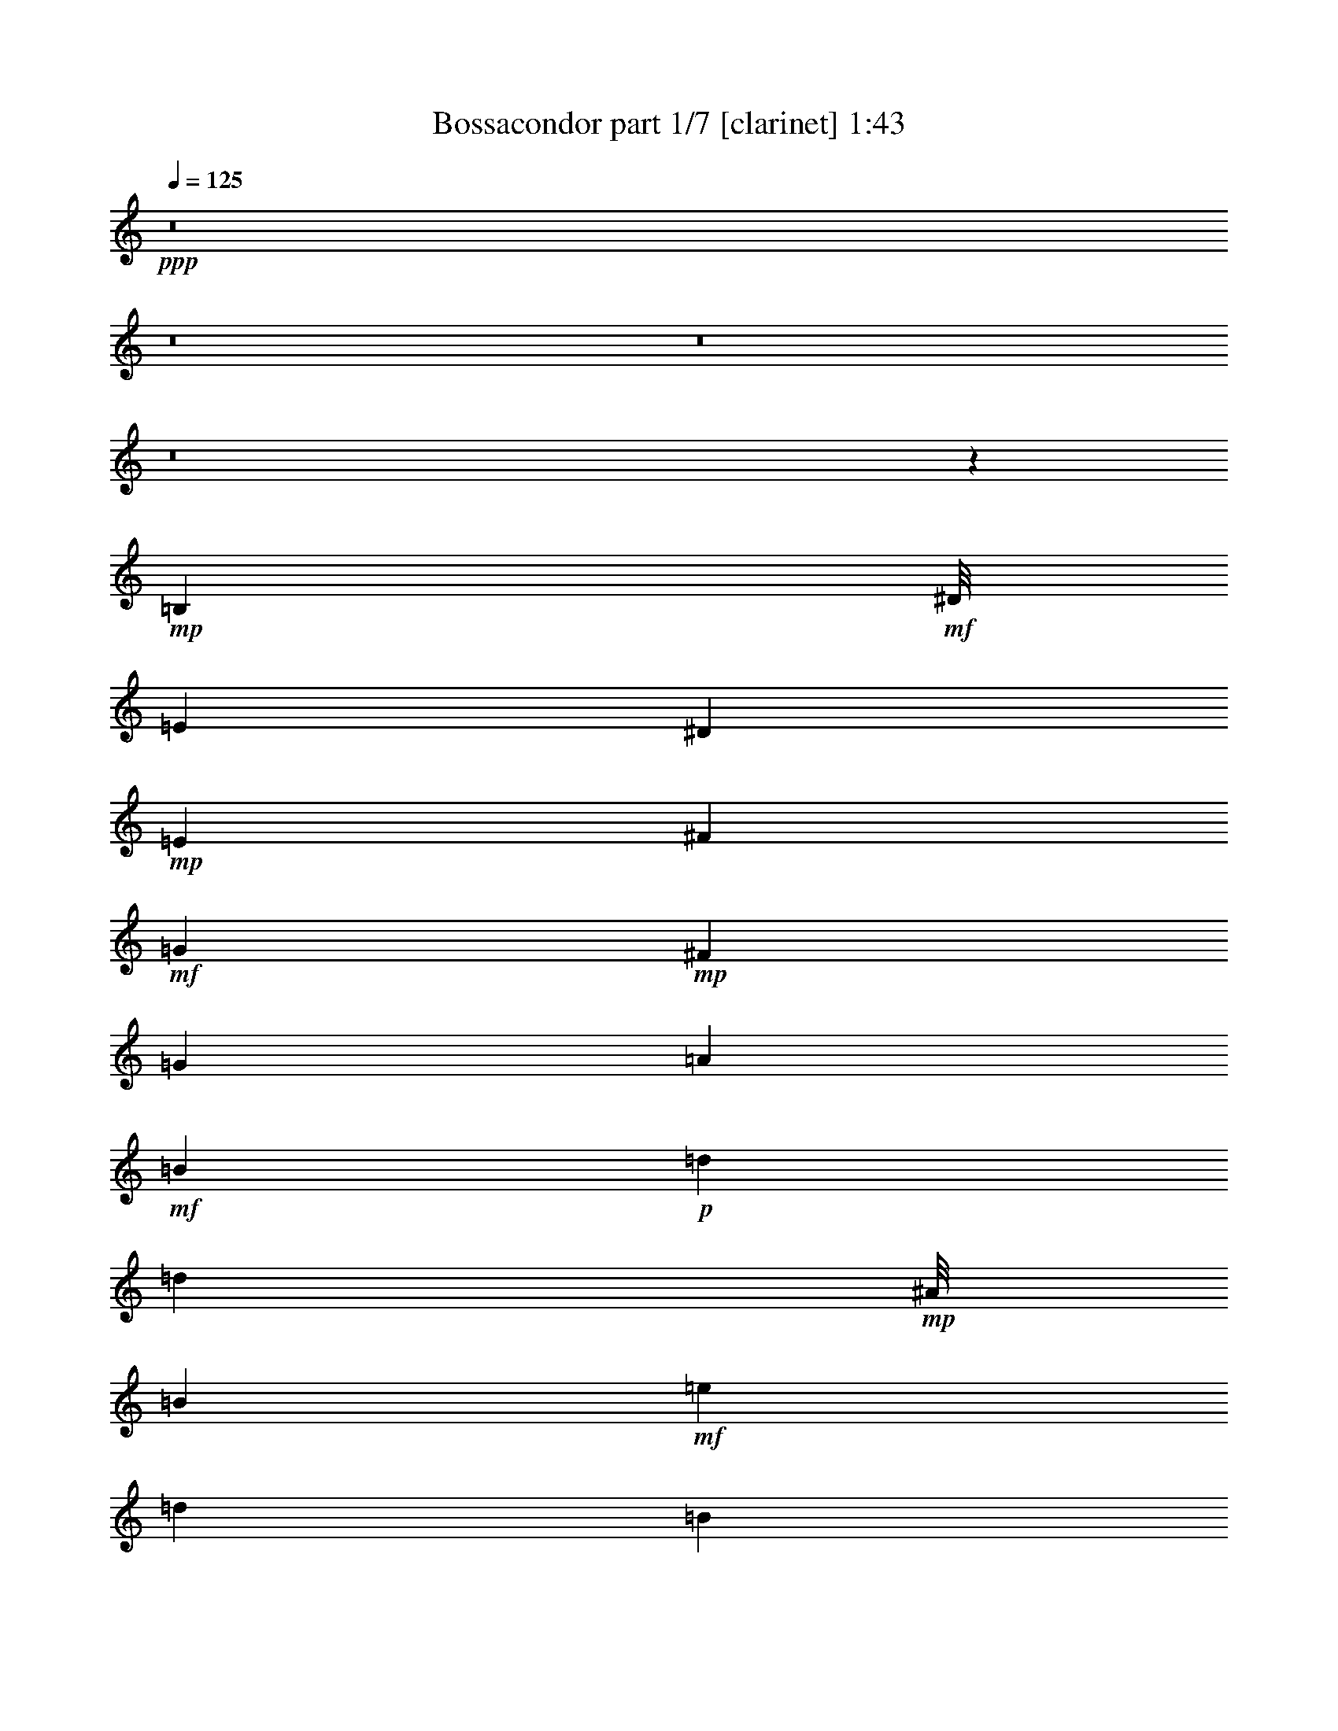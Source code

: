 % Produced with Bruzo's Transcoding Environment
% Transcribed by  : Bruzo

X:1
T:  Bossacondor part 1/7 [clarinet] 1:43
Z: Transcribed with BruTE
L: 1/4
Q: 125
K: C
+ppp+
z8
z8
z8
z8
z64425/8464
+mp+
[=B,2381/6348]
+mf+
[^D/8]
[=E4233/8464]
[^D6349/12696]
+mp+
[=E4233/8464]
[^F6349/12696]
+mf+
[=G6349/12696]
+mp+
[^F4233/8464]
[=G6349/12696]
[=A4233/8464]
+mf+
[=B38095/12696]
+p+
[=d6349/25392]
[=d2381/3174]
+mp+
[^A/8]
[=B9127/3174]
+mf+
[=e6349/25392]
[=d2381/3174]
[=B5291/2116]
[=B6349/12696]
[=A4233/8464]
+mp+
[=G6349/25392]
+mf+
[=A6349/12696]
[=G3175/12696]
[=E51041/25392]
z12451/25392
[=B6349/8464]
+mp+
[=A4233/8464]
+mf+
[=G6349/25392]
[=E25511/12696]
z1573/1587
[=B,4233/8464]
[^D/8]
[=E2381/6348]
[^D6349/25392]
[=E2381/3174]
[^F4975/25392]
z7723/25392
[=G4973/25392]
z3863/12696
[^F6557/25392]
z89/368
+mp+
[=G95/368]
z6143/25392
[=A4233/8464]
+mf+
[=B6349/8464]
[=A3175/12696]
[=G16931/8464]
[=e6349/25392]
[=d5291/8464]
[^A3175/25392]
[=B5291/2116]
[=e6349/25392]
+mp+
[=d6349/25392]
+mf+
[=e4233/8464]
[=d6349/25392]
[=e6349/12696]
[=d3175/12696]
[=B16931/8464]
[=B4233/8464]
[=A6349/12696]
[=G6349/25392]
[=A6349/25392]
[=A,3175/12696]
[=G,6349/25392]
[=E,5291/2116]
+mp+
[=B,6349/8464]
[=A,4233/8464]
+mf+
[=G,6349/25392]
[=E,16969/8464]
z25283/25392
[=B,4233/8464]
[=E38095/25392]
[=D6349/12696]
+mp+
[=E2381/3174]
+mf+
[=D6349/25392]
[=E2381/3174]
[^F/8]
[^F3175/25392]
[=G2381/3174]
[^F6349/25392]
+mp+
[=E16931/8464]
+mf+
[=G6421/25392]
z3139/12696
[=E6349/12696]
[=D5291/2116]
[=D4233/8464]
[=E6349/12696]
+mp+
[=D6349/12696]
+mf+
[=B,88889/25392]
[=B,2381/6348]
[^D3175/25392]
[=E38095/25392]
[=D6349/12696]
[=E2381/3174]
[=D6349/25392]
[=E2381/3174]
[=D6349/25392]
[=E38095/12696]
[=G4233/8464]
[=E6349/25392]
[=D6349/25392]
[^c3175/25392]
[=d60317/25392]
[=d6349/12696]
[=e4233/8464]
[=d6349/12696]
[=B5291/2116]
+mp+
[=B4233/8464]
+mf+
[=A6349/12696]
[=G6349/25392]
[=A4233/8464]
[=G6349/25392]
[=E5291/2116]
+mp+
[=B6349/8464]
[=B63415/25392]
z133411/25392
[=B,6349/12696]
+mf+
[=E6349/12696]
[^D4233/8464]
[=E6349/12696]
[^F6349/25392]
[=G2381/3174]
[^F6349/12696]
[=G4233/8464]
[=A2381/6348]
[^A/8]
[=B6317/6348]
z50923/25392
[=d6349/25392]
[=d6349/8464]
[=B25249/25392]
z2
[=e/8]
z1111/8464
[=d2381/3174]
[^d/8]
[=e2381/6348]
[=d6349/12696]
+mp+
[=B2381/1587]
+mf+
[=B6349/12696]
+mp+
[=A6349/12696]
[=G3175/12696]
[=A6349/12696]
+mf+
[=G6349/25392]
+mp+
[=E137/138]
z50983/25392
[=B,9523/25392]
+mf+
[^D3175/25392]
[=E6349/12696]
[^D3175/12696]
[=E6349/8464]
+mp+
[^F4233/8464]
[=G6349/12696]
[^F6349/12696]
[=G4233/8464]
[=A6349/12696]
+mf+
[=B6293/6348]
z51019/25392
[=e6349/25392]
[=d6349/8464]
[=B37849/25392]
z25643/25392
[=e3175/12696]
+mp+
[=d6349/25392]
[=e6349/12696]
[=d6349/25392]
[=e4233/8464]
+mf+
[=d6349/25392]
[=B25397/12696]
[=B6349/12696]
[=A6349/12696]
+p+
[=G3175/12696]
+mp+
[=A6349/12696]
[=G6349/25392]
+mf+
[=E5537/1587]
z8
z8
z8
z8
z8
z8
z37/16

X:2
T:  Bossacondor part 2/7 [horn] 1:43
Z: Transcribed with BruTE
L: 1/4
Q: 125
K: C
+ppp+
z8
z8
z8
z8
z64425/8464
+p+
[=G,2381/6348-=B,2381/6348-]
+mp+
[=G,/8=B,/8^D/8]
[=G,4233/8464=E4233/8464]
[=B,6349/12696^D6349/12696]
[=G,4233/8464=E4233/8464]
[=D6349/12696^F6349/12696]
+mf+
[=E6349/12696=G6349/12696]
+mp+
[=D4233/8464^F4233/8464]
[=E6349/12696=G6349/12696]
[=E4233/8464=A4233/8464]
+mf+
[=G38095/12696=B38095/12696]
+p+
[=B6349/25392=d6349/25392]
[=B2381/3174=d2381/3174]
+mp+
[=G/8-^A/8=B/8]
[=G9127/3174=B9127/3174]
[=c6349/25392=e6349/25392]
[=A2381/3174=d2381/3174]
+mf+
[=G5291/2116=B5291/2116]
[=G6349/12696=B6349/12696]
+mp+
[^F4233/8464=A4233/8464]
[=E6349/25392=G6349/25392]
[=E6349/12696=A6349/12696]
+mf+
[=E3175/12696=G3175/12696]
[=B,51041/25392=E51041/25392]
z12451/25392
+mp+
[=G6349/8464=B6349/8464]
[=E4233/8464=A4233/8464]
+mf+
[=E6349/25392=G6349/25392]
[=B,25511/12696=E25511/12696]
z1573/1587
+mp+
[=G,4233/8464=B,4233/8464]
+mf+
[=G,/8-^D/8=E/8]
[=G,2381/6348=E2381/6348]
[=B,6349/25392^D6349/25392]
[=G,2381/3174=E2381/3174]
[=D3281/12696^F3281/12696]
z767/3174
[=E410/1587=G410/1587]
z6139/25392
[=D6557/25392^F6557/25392]
z89/368
+mp+
[=E95/368=G95/368]
z6143/25392
[=E4233/8464=A4233/8464]
+mf+
[=G6349/8464=B6349/8464]
[=D3175/12696=A3175/12696]
+mp+
[=D16931/8464=G16931/8464]
+mf+
[=G6349/25392=e6349/25392]
+mp+
[=B5291/8464-=d5291/8464-]
+mf+
[^A3175/25392=B3175/25392=d3175/25392]
[=G5291/2116=B5291/2116]
+mp+
[=G6349/25392=e6349/25392]
[=B6349/25392=d6349/25392]
+mf+
[=c4233/8464=e4233/8464]
+mp+
[=B6349/25392=d6349/25392]
+mf+
[=G6349/12696=e6349/12696]
[=B3175/12696=d3175/12696]
+mp+
[=G16931/8464=B16931/8464]
+mf+
[=G4233/8464=B4233/8464]
+mp+
[=D6349/12696=A6349/12696]
[=E6349/25392=G6349/25392]
[=D6349/25392=A6349/25392]
+mf+
[=E3175/12696=A3175/12696]
+mp+
[=E6349/25392=G6349/25392]
+mf+
[=B,5291/2116=E5291/2116]
+mp+
[=G6349/8464=B6349/8464]
[=E4233/8464=A4233/8464]
+mf+
[=E6349/25392=G6349/25392]
[=B,16969/8464=E16969/8464]
z25283/25392
[=G4233/8464=B4233/8464]
[=c38095/25392=e38095/25392]
+mp+
[=G6349/12696=d6349/12696]
+p+
[=c2381/3174=e2381/3174]
+mp+
[=G6349/25392=d6349/25392]
+mf+
[=c2381/3174=e2381/3174]
+mp+
[=d/8-^f/8]
+mf+
[=d3175/25392^f3175/25392]
[=e2381/3174=g2381/3174]
[=d6349/25392^f6349/25392]
+mp+
[=c16931/8464=e16931/8464]
+mf+
[=e6421/25392=g6421/25392]
z3139/12696
[=c6349/12696=e6349/12696]
[=B5291/2116=d5291/2116]
[=B4233/8464=d4233/8464]
+mp+
[=G6349/12696=e6349/12696]
[=B6349/12696=d6349/12696]
+mf+
[=G88889/25392=B88889/25392]
[=G2381/6348-=B2381/6348-]
[=G3175/25392=B3175/25392^d3175/25392]
[=c38095/25392=e38095/25392]
+mp+
[=G6349/12696=d6349/12696]
+mf+
[=c2381/3174=e2381/3174]
+mp+
[=G6349/25392=d6349/25392]
+mf+
[=c2381/3174=e2381/3174]
+mp+
[=G6349/25392=d6349/25392]
+mf+
[=c38095/12696=e38095/12696]
[=e4233/8464=g4233/8464]
[=c6349/25392=e6349/25392]
+mp+
[=G6349/25392=d6349/25392]
+mf+
[=B3175/25392-^c3175/25392=d3175/25392]
[=B60317/25392=d60317/25392]
[=B6349/12696=d6349/12696]
+mp+
[=G4233/8464=e4233/8464]
[=B6349/12696=d6349/12696]
+mf+
[=G5291/2116=B5291/2116]
+p+
[=G4233/8464=B4233/8464]
+mf+
[=D6349/12696=A6349/12696]
[=E6349/25392=G6349/25392]
[=E4233/8464=A4233/8464]
[=E6349/25392=G6349/25392]
[=B,5291/2116=E5291/2116]
+mp+
[=G6349/8464=B6349/8464]
[=G63415/25392=B63415/25392]
z133411/25392
[=G,6349/12696=B,6349/12696]
+mf+
[=G,6349/12696=E6349/12696]
+mp+
[=B,4233/8464^D4233/8464]
[=G,6349/12696=E6349/12696]
[=D6349/25392^F6349/25392]
+mf+
[=E2381/3174=G2381/3174]
+mp+
[=D6349/12696^F6349/12696]
[=E4233/8464=G4233/8464]
[=E2381/6348-=A2381/6348-]
+mf+
[=E/8=A/8^A/8]
[=G6317/6348=B6317/6348]
z50923/25392
[=B6349/25392=d6349/25392]
[=B6349/8464=d6349/8464]
[=G25249/25392=B25249/25392]
z2
[=G/8=e/8]
z1111/8464
+mp+
[=B2381/3174=d2381/3174]
+mf+
[=G/8-^d/8=e/8]
[=G2381/6348=e2381/6348]
[=B6349/12696=d6349/12696]
+mp+
[=G2381/1587=B2381/1587]
[=G6349/12696=B6349/12696]
[=D6349/12696=A6349/12696]
[=E3175/12696=G3175/12696]
[=E6349/12696=A6349/12696]
[=E6349/25392=G6349/25392]
[=B,137/138=E137/138]
z50983/25392
[=G,9523/25392-=B,9523/25392-]
+mf+
[=G,3175/25392=B,3175/25392^D3175/25392]
[=G,6349/12696=E6349/12696]
+mp+
[=B,3175/12696^D3175/12696]
[=G,6349/8464=E6349/8464]
[=D4233/8464^F4233/8464]
[=E6349/12696=G6349/12696]
[=D6349/12696^F6349/12696]
[=E4233/8464=G4233/8464]
[=E6349/12696=A6349/12696]
[=G6293/6348=B6293/6348]
z51019/25392
[=c6349/25392=e6349/25392]
[=B6349/8464=d6349/8464]
[=G37849/25392=B37849/25392]
z25643/25392
[=G3175/12696=e3175/12696]
[=B6349/25392=d6349/25392]
[=c6349/12696=e6349/12696]
[=B6349/25392=d6349/25392]
[=G4233/8464=e4233/8464]
+mf+
[=B6349/25392=d6349/25392]
+mp+
[=G25397/12696=B25397/12696]
[=G6349/12696=B6349/12696]
[=D6349/12696=A6349/12696]
+p+
[=E3175/12696=G3175/12696]
+mp+
[=E6349/12696=A6349/12696]
[=E6349/25392=G6349/25392]
[=E5537/1587]
z8
z8
z8
z8
z8
z8
z37/16

X:3
T:  Bossacondor part 3/7 [flute] 1:43
Z: Transcribed with BruTE
L: 1/4
Q: 125
K: C
+ppp+
z8
z8
z8
z8
z8
z8
z8
z64949/12696
+mp+
[=G25397/12696]
+ff+
[^F6349/25392]
+fff+
[=E2381/3174]
+mp+
[^F/8]
[=G47831/25392]
z75979/25392
+fff+
[=B2479/12696]
z645/2116
[=c2181/8464]
z6155/25392
[=d6541/25392]
z3079/12696
[=e3269/12696]
z385/1587
+ff+
[=d4233/8464]
[=d6349/12696]
+f+
[=e21221/8464]
z8
z63359/25392
+fff+
[=e25397/12696]
[=e2381/3174]
+ff+
[=e/8]
+f+
[^d3175/25392]
[=e19097/12696]
z44395/12696
+fff+
[=g16931/8464]
[=g2381/3174]
[=g6349/25392]
+mp+
[=b12713/6348]
z19033/6348
+fff+
[=g38095/25392]
[=g4233/8464]
[=a6349/12696]
[=b2381/6348]
+f+
[=b3175/25392]
[=c'38117/25392]
z8
z8
z88943/25392
+fff+
[=g2381/1587]
[^f6349/12696]
[=e6349/12696]
[=e4233/8464]
+mp+
[^A/8]
[=B11881/6348]
z8
z17477/3174
+ff+
[=d4233/8464]
+mp+
[^F/8]
[=G47447/25392]
z76363/25392
+fff+
[=G38095/25392]
[=E6349/12696]
[^F4233/8464]
[=G6349/25392]
[=G/8]
+f+
[^F3175/25392]
[=G16861/8464]
z25467/8464
+ff+
[=B38095/25392]
+fff+
[=A4233/8464]
[=G6349/12696]
[^F6349/25392]
[^F6349/25392]
+mp+
[^A3175/25392]
[=B7895/4232]
z8
z38239/12696
+ff+
[=c5291/2116]
+fff+
[=e6349/25392]
[=c6349/25392]
+mf+
[=e12617/6348]
z12461/2116
[^f3175/25392]
[=g101213/25392]
z8
z8
z8
z8
z37/16

X:4
T:  Bossacondor part 4/7 [lute] 1:43
Z: Transcribed with BruTE
L: 1/4
Q: 125
K: C
+ppp+
z4321/8464
+pp+
[=E3241/25392-]
+p+
[=E3/16-=G3/16-]
[=E/8-=G/8-=B/8-]
[=E/8-=G/8-=B/8-=e/8-]
[=E2425/8464-=G2425/8464=B2425/8464-=e2425/8464-=g2425/8464-]
+pp+
[=E5095/25392=B5095/25392=e5095/25392=g5095/25392]
+mp+
[=G25661/25392=B25661/25392=e25661/25392]
+p+
[=G1121/6348-=B1121/6348=e1121/6348-]
[=G/8=e/8]
z5913/8464
+ppp+
[=G6349/12696=B6349/12696=e6349/12696]
[=G4233/8464=B4233/8464=d4233/8464]
[=E,1499/8464-]
+pp+
[=E,3/16-=E3/16-]
[=E,/8-=E/8-=G/8-]
[=E,1543/4232-=E1543/4232=G1543/4232-=d1543/4232-=g1543/4232-]
[=E,1853/12696=G1853/12696=d1853/12696=g1853/12696]
+mf+
[=G12695/12696=B12695/12696=d12695/12696]
+mp+
[=G559/3174=B559/3174=d559/3174-]
[=d/8]
z5917/8464
+p+
[=G4233/8464=B4233/8464=d4233/8464]
[=G6349/12696=B6349/12696=e6349/12696]
+pp+
[=E3175/25392-]
[=E/8-=G/8-]
[=E/8-=G/8-=B/8-]
[=E/8-=G/8-=B/8-=e/8-]
[=E5/16-=G5/16=B5/16-=e5/16-=g5/16-]
[=E4765/25392=B4765/25392=e4765/25392=g4765/25392]
+p+
[=G25397/25392=B25397/25392=e25397/25392]
+pp+
[=G6349/6348=B6349/6348=e6349/6348]
+mp+
[=G4233/8464=B4233/8464=e4233/8464]
[=E6349/12696=G6349/12696=B6349/12696]
+ppp+
[=G,2249/12696-]
[=G,3/16-=G3/16-]
+pp+
[=G,/8-=G/8-=B/8-]
[=G,/8-=G/8-=B/8-=d/8-]
[=G,507/2116-=G507/2116=B507/2116-=d507/2116-=g507/2116-]
[=G,463/3174=B463/3174=d463/3174-=g463/3174]
+p+
[=E4763/25392-=G4763/25392-=B4763/25392-=d4763/25392]
[=E5159/6348=G5159/6348=B5159/6348]
+mp+
[=E25397/25392=G25397/25392=B25397/25392]
+p+
[=E2005/8464=G2005/8464=B2005/8464]
z19381/25392
+ppp+
[=E3175/25392-]
[=E/8-=G/8-]
+pp+
[=E/8-=G/8-=B/8-]
[=E/8-=G/8-=B/8-=d/8-]
[=E3967/12696-=G3967/12696=B3967/12696-=d3967/12696-=g3967/12696-]
+mp+
[=E6353/25392=B6353/25392-=d6353/25392=g6353/25392=G6353/25392-=e6353/25392-]
[=G11905/12696=B11905/12696=e11905/12696]
+p+
[=G2207/12696=B2207/12696=e2207/12696-]
[=e/8]
z129/184
+ppp+
[=G25397/25392=B25397/25392=e25397/25392]
[=E,1499/8464-]
+pp+
[=E,3/16-=E3/16-]
[=E,/8-=E/8-=G/8-]
[=E,9259/25392-=E9259/25392=G9259/25392-=e9259/25392-=b9259/25392-]
[=E,1853/12696=G1853/12696=e1853/12696=b1853/12696]
+mf+
[=G25397/25392=B25397/25392=e25397/25392]
+mp+
[=G/8-=B/8-=e/8]
[=G1467/8464=B1467/8464]
z17821/25392
+p+
[=G25397/25392=B25397/25392=e25397/25392]
+pp+
[=E3175/25392-]
[=E/8-=G/8-]
[=E/8-=G/8-=B/8-]
[=E/8-=G/8-=B/8-=e/8-]
[=E5/16-=G5/16=B5/16-=e5/16-=g5/16-]
[=E4765/25392=B4765/25392=e4765/25392=g4765/25392]
+p+
[=G25397/25392=B25397/25392=e25397/25392]
[=G25397/25392=B25397/25392=e25397/25392]
+mp+
[=G6349/12696=B6349/12696=e6349/12696]
+p+
[=E102769/25392=G102769/25392=B102769/25392]
z6155/12696
+ppp+
[=E3175/25392-]
+pp+
[=E/8-=G/8-]
[=E/8-=G/8-=B/8-]
[=E/8-=G/8-=B/8-=e/8-]
[=E9523/25392-=G9523/25392=B9523/25392=e9523/25392-=g9523/25392-]
[=E1059/8464=e1059/8464=g1059/8464]
+mf+
[=G25397/25392=B25397/25392=e25397/25392]
+p+
[=G5137/25392=B5137/25392=e5137/25392]
z5065/6348
+ppp+
[=G6349/6348=B6349/6348=e6349/6348]
[=E,463/3174-]
[=E,3/16-=E3/16-]
+pp+
[=E,3/16-=E3/16-=G3/16-]
[=E,463/1587-=E463/1587=G463/1587-=e463/1587-=b463/1587-]
[=E,4763/25392=G4763/25392=e4763/25392=b4763/25392]
+mp+
[=G12695/12696=B12695/12696=e12695/12696]
[=G839/3174=B839/3174=e839/3174]
z18685/25392
[=G25397/25392=B25397/25392=e25397/25392]
+pp+
[=E3175/25392-]
[=E/8-=G/8-]
[=E/8-=G/8-=B/8-]
[=E/8-=G/8-=B/8-=e/8-]
[=E/4-=G/4=B/4-=e/4-=g/4-]
[=E3175/25392-=B3175/25392=e3175/25392-=g3175/25392-]
[=E1059/8464=e1059/8464=g1059/8464]
+p+
[=G25397/25392=B25397/25392=e25397/25392]
[=G6349/6348=B6349/6348=e6349/6348]
+mp+
[=G4233/8464=B4233/8464=e4233/8464]
[=G6349/12696=B6349/12696=d6349/12696]
+pp+
[=G,463/3174-]
[=G,3/16-=G3/16-]
[=G,3/16-=G3/16-=B3/16-]
[=G,/8-=G/8-=B/8-=d/8-]
[=G,2117/12696-=G2117/12696=B2117/12696-=d2117/12696-=g2117/12696-]
[=G,4763/25392=B4763/25392=d4763/25392=g4763/25392]
+p+
[=G25397/25392=B25397/25392=d25397/25392]
+mp+
[=G25397/25392=B25397/25392=d25397/25392]
+p+
[=G1667/6348=B1667/6348=d1667/6348]
z2341/3174
+ppp+
[=D3175/25392-]
+pp+
[=D/8-=G/8-]
[=D/8-=G/8-=B/8-]
[=D/8-=G/8-=B/8-=d/8-]
[=D9523/25392-=G9523/25392=B9523/25392=d9523/25392-=g9523/25392-]
[=D1059/8464=d1059/8464=g1059/8464]
+mp+
[=G25397/25392=B25397/25392=d25397/25392]
+pp+
[=G1109/4232=B1109/4232=d1109/4232]
z1511/6348
+ppp+
[^F25397/25392=A25397/25392=e25397/25392]
[=G4233/8464=B4233/8464=d4233/8464]
+pp+
[=G,7/48-]
[=G,3/16-=G3/16-]
[=G,3/16-=G3/16-=B3/16-]
[=G,959/3174-=G959/3174=B959/3174-=d959/3174-=g959/3174-]
[=G,4499/25392=B4499/25392=d4499/25392=g4499/25392]
+mp+
[=G25391/25392=B25391/25392=d25391/25392]
[=G6641/25392=B6641/25392=d6641/25392]
z2019/8464
+p+
[^F2381/3174=A2381/3174=e2381/3174]
+mp+
[=B6349/8464=e6349/8464=g6349/8464]
+pp+
[=B/8-]
[=B/8-=e/8-]
[=B3175/25392=e3175/25392-=g3175/25392-]
[=B/8-=e/8=g/8-]
[=B9523/25392-=e9523/25392-=g9523/25392]
[=B1059/8464=e1059/8464]
+p+
[=B25397/25392=e25397/25392=g25397/25392]
[=B25397/25392=e25397/25392=g25397/25392]
+mp+
[=B6349/12696=e6349/12696=g6349/12696]
+pp+
[=G33945/8464=B33945/8464=e33945/8464]
z12457/25392
+ppp+
[=E3175/25392-]
+pp+
[=E/8-=G/8-]
[=E/8-=G/8-=B/8-]
[=E/8-=G/8-=B/8-=e/8-]
[=E9523/25392-=G9523/25392=B9523/25392=e9523/25392-=g9523/25392-]
[=E1059/8464=e1059/8464=g1059/8464]
+mp+
[=G12695/12696=B12695/12696=e12695/12696]
+p+
[=G823/3174=B823/3174=e823/3174]
z9403/12696
+ppp+
[=G4233/8464=B4233/8464=e4233/8464]
+pp+
[=G6349/12696=B6349/12696=d6349/12696]
+ppp+
[=G,463/3174-]
+pp+
[=G,3/16-=G3/16-]
[=G,3/16-=G3/16-=B3/16-]
[=G,2557/8464-=G2557/8464=B2557/8464-=d2557/8464-=g2557/8464-]
[=G,375/2116=B375/2116=d375/2116=g375/2116]
+mp+
[=G12695/12696=B12695/12696=d12695/12696]
[=G143/552=B143/552=d143/552]
z6273/8464
[=G25397/25392=B25397/25392=d25397/25392]
+ppp+
[=E/8-]
+pp+
[=E/8-=G/8-]
[=E/8-=G/8-=B/8-]
[=E/8-=G/8-=B/8-=d/8-]
[=E6349/25392-=G6349/25392=B6349/25392-=d6349/25392-=g6349/25392-]
[=E3175/25392-=B3175/25392=d3175/25392-=g3175/25392-]
[=E1059/8464=d1059/8464=g1059/8464]
+p+
[=G6349/6348=B6349/6348=d6349/6348]
+pp+
[=G4233/8464=B4233/8464=d4233/8464]
+mp+
[^F6347/8464=A6347/8464=e6347/8464]
[=G6349/8464=B6349/8464=d6349/8464]
+pp+
[=E,463/3174-]
[=E,3/16-=E3/16-]
[=E,3/16-=E3/16-=G3/16-]
[=E,/8-=E/8-=G/8-=B/8-]
[=E,2117/12696-=E2117/12696=G2117/12696-=B2117/12696-=e2117/12696-]
[=E,4763/25392=G4763/25392=B4763/25392=e4763/25392]
+p+
[=G25397/25392=B25397/25392=d25397/25392]
+mp+
[=G25397/25392=B25397/25392=d25397/25392]
+p+
[=G6541/25392=B6541/25392=d6541/25392]
z9431/12696
+ppp+
[=E3175/25392-]
+pp+
[=E/8-=G/8-]
[=E/8-=G/8-=B/8-]
[=E/8-=G/8-=B/8-=e/8-]
[=E9523/25392-=G9523/25392=B9523/25392=e9523/25392-=g9523/25392-]
[=E1059/8464=e1059/8464=g1059/8464]
+mp+
[=G25397/25392=B25397/25392=e25397/25392]
+p+
[=G815/3174=B815/3174=e815/3174]
z18877/25392
+ppp+
[=G6349/6348=B6349/6348=e6349/6348]
+pp+
[=E,463/3174-]
[=E,3/16-=E3/16-]
[=E,3/16-=E3/16-=G3/16-]
[=E,2557/8464-=E2557/8464=G2557/8464-=e2557/8464-=b2557/8464-]
[=E,375/2116=G375/2116=e375/2116=b375/2116]
+mp+
[=G25397/25392=B25397/25392=e25397/25392]
[=G2167/8464=B2167/8464=e2167/8464]
z1181/1587
+p+
[=G6349/12696=B6349/12696=e6349/12696]
[=G4233/8464=c4233/8464=e4233/8464]
+pp+
[=G/8-]
[=G/8-=c/8-]
[=G/8-=c/8-=e/8-]
[=G3175/25392-=c3175/25392=e3175/25392-=g3175/25392-]
[=G9521/25392-=c9521/25392-=e9521/25392=g9521/25392-]
[=G1589/12696=c1589/12696=g1589/12696]
+p+
[=G25397/25392=c25397/25392=e25397/25392]
+pp+
[=G25397/25392=c25397/25392=e25397/25392]
+mp+
[=G6349/12696=c6349/12696=e6349/12696]
+pp+
[=E101695/25392=G101695/25392=c101695/25392]
z4197/8464
+ppp+
[=D3175/25392-]
+pp+
[=D/8-=G/8-]
[=D/8-=G/8-=B/8-]
[=D/8-=G/8-=B/8-=d/8-]
[=D496/1587-=G496/1587=B496/1587-=d496/1587-=g496/1587-]
[=D397/2116=B397/2116=d397/2116=g397/2116]
+mp+
[=G25397/25392=B25397/25392=d25397/25392]
+pp+
[=G6443/25392=B6443/25392=d6443/25392]
z18953/25392
+ppp+
[=G25397/25392=B25397/25392=d25397/25392]
+pp+
[=G,1499/8464-]
[=G,/8-=G/8-]
[=G,3/16-=G3/16-=B3/16-]
[=G,8465/25392-=G8465/25392=B8465/25392-=d8465/25392-=g8465/25392-]
[=G,375/2116=B375/2116=d375/2116=g375/2116]
+mp+
[=G25397/25392=B25397/25392=d25397/25392]
[=G803/3174=B803/3174=d803/3174]
z18973/25392
[=G6349/12696=B6349/12696=d6349/12696]
+p+
[=G6349/12696=c6349/12696=e6349/12696]
+ppp+
[=G3175/25392-]
[=G/8-=c/8-]
[=G/8-=c/8-=e/8-]
+pp+
[=G3175/25392-=c3175/25392=e3175/25392-=g3175/25392-]
[=G3/8-=c3/8-=e3/8=g3/8-]
+p+
[=G397/2116-=c397/2116-=g397/2116=e397/2116-]
[=G11905/12696=c11905/12696=e11905/12696]
[=G25397/25392=c25397/25392=e25397/25392]
+mp+
[=G25397/25392=c25397/25392=e25397/25392]
+ppp+
[=C1499/8464-]
+pp+
[=C/8-=c/8-]
[=C3/16-=c3/16-=e3/16-]
[=C463/3174-=c463/3174=e463/3174-=g463/3174-]
[=C1543/4232=c1543/4232=e1543/4232=g1543/4232-]
+p+
[=G4763/25392-=c4763/25392-=e4763/25392-=g4763/25392]
[=G5159/6348=c5159/6348=e5159/6348]
[=G25397/25392=c25397/25392=e25397/25392]
[=G2127/8464=c2127/8464=e2127/8464]
z9511/12696
+pp+
[=D3175/25392-]
[=D/8-=G/8-]
[=D/8-=G/8-=B/8-]
[=D/8-=G/8-=B/8-=d/8-]
[=D496/1587-=G496/1587=B496/1587-=d496/1587-=g496/1587-]
[=D397/2116=B397/2116=d397/2116=g397/2116]
+mp+
[=G12695/12696=B12695/12696=d12695/12696]
+p+
[=G6367/25392=B6367/25392=d6367/25392]
z9515/12696
+ppp+
[=G25397/25392=B25397/25392=d25397/25392]
+pp+
[=G,1499/8464-]
[=G,/8-=G/8-]
[=G,3/16-=G3/16-=B3/16-]
[=G,8465/25392-=G8465/25392=B8465/25392-=d8465/25392-=g8465/25392-]
[=G,375/2116=B375/2116=d375/2116=g375/2116]
+mp+
[=G25397/25392=B25397/25392=d25397/25392]
[=G6347/25392=B6347/25392=d6347/25392]
z19049/25392
[=G3175/12696=B3175/12696=d3175/12696]
[=G6349/8464=B6349/8464=e6349/8464]
+ppp+
[=E3175/25392-]
+pp+
[=E/8-=G/8-]
[=E/8-=G/8-=B/8-]
[=E/8-=G/8-=B/8-=e/8-]
[=E5/16-=G5/16=B5/16-=e5/16-=g5/16-]
[=E4765/25392=B4765/25392=e4765/25392=g4765/25392]
+p+
[=G25397/25392=B25397/25392=e25397/25392]
[=G25397/25392=B25397/25392=e25397/25392]
+mp+
[=G6349/12696=B6349/12696=e6349/12696]
+p+
[=E33847/8464=G33847/8464=B33847/8464]
z12751/25392
+ppp+
[=E3175/25392-]
[=E/8-=G/8-]
+pp+
[=E/8-=G/8-=B/8-]
[=E/8-=G/8-=B/8-=e/8-]
[=E496/1587-=G496/1587=B496/1587-=e496/1587-=g496/1587-]
[=E397/2116=B397/2116=e397/2116=g397/2116]
+mp+
[=G2111/2116=B2111/2116=e2111/2116]
+p+
[=G/8-=B/8=e/8-]
[=G/8=e/8]
z6369/8464
+ppp+
[=G25397/25392=B25397/25392=e25397/25392]
+pp+
[=E,1499/8464-]
[=E,/8-=E/8-]
[=E,3/16-=E3/16-=G3/16-]
[=E,8465/25392-=E8465/25392=G8465/25392-=e8465/25392-=b8465/25392-]
[=E,375/2116=G375/2116=e375/2116=b375/2116]
+mp+
[=G25319/25392=B25319/25392=e25319/25392]
[=G/8-=B/8-=e/8]
[=G/8=B/8]
z6373/8464
+p+
[=G4233/8464=B4233/8464=e4233/8464]
+mp+
[=G6349/12696=B6349/12696=d6349/12696]
+pp+
[=G3175/25392-]
[=G/8-=B/8-]
[=G/8-=B/8-=d/8-]
[=G/8-=B/8=d/8-=g/8-]
[=G9523/25392-=B9523/25392-=d9523/25392=g9523/25392-]
+p+
[=G397/2116-=B397/2116-=g397/2116=d397/2116-]
[=G23803/25392=B23803/25392=d23803/25392]
[=G25397/25392=B25397/25392=d25397/25392]
+mp+
[=G25397/25392=B25397/25392=d25397/25392]
+ppp+
[=G,1499/8464-]
+pp+
[=G,/8-=G/8-]
[=G,3/16-=G3/16-=B3/16-]
[=G,/8-=G/8-=B/8-=d/8-]
[=G,5291/25392-=G5291/25392=B5291/25392-=d5291/25392-=g5291/25392-]
[=G,375/2116=B375/2116=d375/2116=g375/2116]
+p+
[=G6349/6348=B6349/6348=d6349/6348]
[=G25397/25392=B25397/25392=d25397/25392]
+mp+
[=G6241/25392=B6241/25392=d6241/25392]
z4789/6348
+pp+
[=E3175/25392-]
[=E/8-=G/8-]
[=E/8-=G/8-=B/8-]
[=E/8-=G/8-=B/8-=d/8-]
[=E496/1587-=G496/1587=B496/1587-=d496/1587-=g496/1587-]
[=E397/2116=B397/2116=d397/2116=g397/2116]
+mp+
[=G25397/25392=B25397/25392=d25397/25392]
+p+
[=G7813/25392=B7813/25392=d7813/25392]
z5861/8464
+ppp+
[=G3175/12696=B3175/12696=d3175/12696]
[=G6349/8464=B6349/8464=e6349/8464]
[=E,2249/12696-]
+pp+
[=E,3/16-=E3/16-]
[=E,/8-=E/8-=G/8-]
[=E,1543/4232-=E1543/4232=G1543/4232-=e1543/4232-=b1543/4232-]
[=E,1853/12696=G1853/12696=e1853/12696=b1853/12696]
+mp+
[=G3157/3174=B3157/3174=e3157/3174]
[=G/8-=B/8=e/8]
[=G/8]
z9595/12696
+p+
[=G6349/6348=B6349/6348=e6349/6348]
+pp+
[=E3175/25392-]
[=E/8-=G/8-]
[=E/8-=G/8-=B/8-]
[=E/8-=G/8-=B/8-=e/8-]
[=E496/1587-=G496/1587=B496/1587-=e496/1587-=g496/1587-]
[=E397/2116=B397/2116=e397/2116=g397/2116]
+p+
[=G25397/25392=B25397/25392=e25397/25392]
+pp+
[=G25397/25392=B25397/25392=e25397/25392]
+mf+
[=G6349/12696=B6349/12696=e6349/12696]
+p+
[=D25397/8464=G25397/8464=B25397/8464]
[^F12605/12696=A12605/12696=e12605/12696]
z4295/8464
+ppp+
[=E/8-]
[=E/8-=G/8-]
+pp+
[=E/8-=G/8-=B/8-]
[=E/8-=G/8-=B/8-=d/8-]
[=E7937/25392-=G7937/25392=B7937/25392-=d7937/25392-=g7937/25392-]
[=E397/2116=B397/2116=d397/2116=g397/2116]
+mp+
[=G12599/12696=B12599/12696=d12599/12696]
+p+
[=G/8-=B/8-=d/8]
[=G/8=B/8]
z2183/8464
+pp+
[^F6349/8464=A6349/8464=e6349/8464]
+ppp+
[=G2381/3174=B2381/3174=d2381/3174]
[=E,1499/8464-]
[=E,3/16-=E3/16-]
+pp+
[=E,/8-=E/8-=G/8-]
[=E,9259/25392-=E9259/25392=G9259/25392-=e9259/25392-=b9259/25392-]
[=E,1853/12696=G1853/12696=e1853/12696=b1853/12696]
+mp+
[=G25397/25392=B25397/25392=d25397/25392]
[=G4543/25392=B4543/25392=d4543/25392]
z6951/8464
+p+
[=G3175/12696=B3175/12696=d3175/12696]
[=G6349/8464=B6349/8464=e6349/8464]
+pp+
[=E3175/25392-]
[=E/8-=G/8-]
[=E/8-=G/8-=B/8-]
[=E/8-=G/8-=B/8-=e/8-]
[=E5/16-=G5/16=B5/16-=e5/16-=g5/16-]
[=E4765/25392=B4765/25392=e4765/25392=g4765/25392]
+p+
[=G25397/25392=B25397/25392=e25397/25392]
[=G25397/25392=B25397/25392=e25397/25392]
+mp+
[=G6349/12696=B6349/12696=e6349/12696]
[=G6349/12696=c6349/12696=e6349/12696]
+pp+
[=C2249/12696-]
[=C3/16-=c3/16-]
[=C507/2116-=c507/2116=e507/2116-=g507/2116-]
[=C2513/6348=c2513/6348=e2513/6348=g2513/6348-]
[=G4763/25392-=c4763/25392-=e4763/25392-=g4763/25392]
[=G5159/6348=c5159/6348=e5159/6348]
+p+
[=G25397/25392=c25397/25392=e25397/25392]
[=G2029/8464=c2029/8464=e2029/8464]
z4829/6348
+ppp+
[=E3175/25392-]
[=E/8-=G/8-]
[=E/8-=G/8-=A/8-]
+pp+
[=E/8-=G/8-=A/8-=c/8-]
[=E496/1587-=G496/1587=A496/1587-=c496/1587-=e496/1587-]
[=E397/2116=A397/2116=c397/2116=e397/2116]
+mf+
[=E25397/25392=G25397/25392=c25397/25392]
+pp+
[=E2551/8464=G2551/8464=c2551/8464]
z1109/1587
+ppp+
[=E6349/12696=G6349/12696=c6349/12696]
[=G6349/12696=B6349/12696=d6349/12696]
[=G,2249/12696-]
[=G,3/16-=G3/16-]
[=G,/8-=G/8-=B/8-]
[=G,2447/6348-=G2447/6348=B2447/6348-=d2447/6348-=g2447/6348-]
[=G,397/3174=B397/3174=d397/3174=g397/3174]
+mp+
[=G25397/25392=B25397/25392=d25397/25392]
[=G1115/6348-=B1115/6348=d1115/6348-]
[=G/8=d/8]
z5921/8464
+p+
[=G25397/25392=B25397/25392=d25397/25392]
+pp+
[=G/8-]
[=G/8-=B/8-]
[=G/8-=B/8-=d/8-]
[=G3175/25392-=B3175/25392=d3175/25392-=g3175/25392-]
[=G3/8-=B3/8-=d3/8=g3/8-]
+p+
[=G397/2116-=B397/2116-=g397/2116=d397/2116-]
[=G5951/6348=B5951/6348=d5951/6348]
[=G6349/6348=B6349/6348=d6349/6348]
+mp+
[=G4233/8464=B4233/8464=d4233/8464]
+p+
[=E50797/12696=G50797/12696=c50797/12696]
+ppp+
[=E6349/12696=G6349/12696=c6349/12696]
+pp+
[=A,1499/8464-]
[=A,3/16-=A3/16-]
[=A,/8-=A/8-=c/8-]
[=A,9259/25392-=A9259/25392=c9259/25392-=e9259/25392-=a9259/25392-]
[=A,1853/12696=c1853/12696=e1853/12696=a1853/12696]
+mf+
[=E25397/25392=G25397/25392=c25397/25392]
+mp+
[=E5989/25392=G5989/25392=c5989/25392]
z6469/8464
+p+
[=E4233/8464=G4233/8464=c4233/8464]
+mp+
[=G6349/12696=B6349/12696=d6349/12696]
+ppp+
[=G3175/25392-]
[=G/8-=B/8-]
[=G/8-=B/8-=d/8-]
[=G/8-=B/8=d/8-=g/8-]
[=G9523/25392-=B9523/25392-=d9523/25392=g9523/25392-]
+p+
[=G397/2116-=B397/2116-=g397/2116=d397/2116-]
[=G11905/12696=B11905/12696=d11905/12696]
[=G25397/25392=B25397/25392=d25397/25392]
+mp+
[=G6349/6348=B6349/6348=d6349/6348]
+pp+
[=G,2249/12696-]
[=G,3/16-=G3/16-]
[=G,/8-=G/8-=B/8-]
[=G,/8-=G/8-=B/8-=d/8-]
[=G,3307/12696-=G3307/12696=B3307/12696-=d3307/12696-=g3307/12696-]
[=G,397/3174=B397/3174=d397/3174=g397/3174]
+p+
[=G26191/25392=B26191/25392=d26191/25392]
[=G6349/6348=B6349/6348=d6349/6348]
[=G1685/6348=B1685/6348=d1685/6348]
z5959/25392
+mp+
[=E6349/12696=G6349/12696=B6349/12696]
+pp+
[=E8593/8464=G8593/8464=B8593/8464]
z3079/6348
+mp+
[=E25397/25392=G25397/25392=B25397/25392]
+p+
[=E25397/25392=G25397/25392=B25397/25392]
+mf+
[=E25397/25392=G25397/25392=B25397/25392]
+mp+
[=E25757/25392=G25757/25392=B25757/25392]
z6169/12696
[=E25397/25392=G25397/25392=B25397/25392]
+mf+
[=E13049/25392=G13049/25392=B13049/25392]
z12523/12696
+p+
[=E6349/12696=G6349/12696=B6349/12696]
[=E4233/8464=G4233/8464=B4233/8464]
+mp+
[=E25733/25392=G25733/25392=B25733/25392]
z29/4

X:5
T:  Bossacondor part 5/7 [harp] 1:43
Z: Transcribed with BruTE
L: 1/4
Q: 125
K: C
+ppp+
+p+
[=B,4084/1587=E4084/1587=G4084/1587]
+ppp+
[=B,25115/25392=E25115/25392=G25115/25392]
z3245/6348
[=B,5291/2116=D5291/2116=G5291/2116]
[=B,3137/3174=D3137/3174=G3137/3174]
z4333/8464
[=B,5291/2116=E5291/2116=G5291/2116]
[=B,8359/8464=E8359/8464=G8359/8464]
z13019/25392
[=B,5291/2116=E5291/2116=G5291/2116]
[=B,6349/6348=E6349/6348=G6349/6348]
[=B,4233/8464=E4233/8464=G4233/8464]
[=B,5291/2116=D5291/2116=G5291/2116]
[=B,4173/4232=E4173/4232=G4173/4232]
z13057/25392
[=B,5291/2116=E5291/2116=G5291/2116]
[=B,25019/25392=E25019/25392=G25019/25392]
z3269/6348
[=B,5291/2116=E5291/2116=G5291/2116]
[=B,26587/25392=E26587/25392=G26587/25392]
z6151/12696
[=B,5291/2116=E5291/2116=G5291/2116]
[=B,25397/25392=E25397/25392=G25397/25392]
[=B,4235/8464=E4235/8464=G4235/8464]
+mp+
[=E/8-=G/8-^A/8=B/8]
+p+
[=E7/8-=G7/8-=B7/8-]
+pp+
[=E1-=G1=A1=B1-]
[=E1059/2116=G1059/2116=B1059/2116]
[=E8461/8464=G8461/8464-=B8461/8464]
[=G3177/8464]
+mp+
[^F3181/25392]
[=E1=G1-=B1-]
+p+
[=E/2=G/2-=B/2-]
[=E/2=G/2-=B/2-]
+mp+
[=E1059/2116=G1059/2116=B1059/2116]
+p+
[=E/2-^F/2=G/2=B/2-]
[=E6347/12696=G6347/12696=B6347/12696]
[=G4235/8464]
[=E2=G2-=B2-]
+pp+
[=E1059/2116=G1059/2116=B1059/2116]
+ppp+
[=E/2-=G/2=B/2-]
+pp+
[=E2169/4232=G2169/4232=B2169/4232]
z12385/25392
+mp+
[=D5291/2116=G5291/2116=B5291/2116]
[=D/2-=G/2-=B/2]
+pp+
[=D12701/25392=G12701/25392=B12701/25392]
[=D6349/12696=G6349/12696=B6349/12696]
+p+
[=D/8-=G/8-^A/8=B/8]
[=D7/8-=G7/8-=B7/8-]
+pp+
[=D1-=G1-=B1-=c1]
[=D1059/2116=G1059/2116=B1059/2116=d1059/2116-]
[^F8461/8464=A8461/8464=d8461/8464-]
[=d12713/25392]
+p+
[=D2-=G2-=B2]
+pp+
[=D1059/2116=G1059/2116=B1059/2116-]
[^F8461/8464=A8461/8464=B8461/8464-]
[=B1589/3174]
+mp+
[=E5291/2116=G5291/2116=B5291/2116]
[=E/2-=G/2=B/2-]
[=E6347/12696=G6347/12696=B6347/12696]
+p+
[=G6349/25392]
+mp+
[=A1589/6348]
[=E5291/2116=G5291/2116=B5291/2116]
[=E25397/25392=G25397/25392=B25397/25392]
[=E6349/12696=G6349/12696=B6349/12696]
+p+
[=E1-=G1-=B1-]
+pp+
[=E1-=G1-=A1=B1]
[=E1059/2116=G1059/2116=B1059/2116]
[=E8461/8464=G8461/8464=B8461/8464-]
[=B1589/3174]
+mp+
[=D3/4-=G3/4-=B3/4-=d3/4]
[=D3/4-=G3/4-=B3/4-=d3/4]
[=D/2-=G/2-=B/2-=e/2]
[=D1059/2116=G1059/2116=B1059/2116=e1059/2116]
[=D/2-=G/2-=B/2-=d/2]
[=D12695/25392=G12695/25392=B12695/25392=d12695/25392]
[=d4235/8464]
+p+
[=D2-=G2-=B2-=d2]
+pp+
[=D3707/8464=G3707/8464=B3707/8464=d3707/8464-]
[^F/8-=A/8-=d/8]
+ppp+
[^F7/16-=A7/16-]
+pp+
[^F3/8-=A3/8-=e3/8]
+ppp+
[^F1669/12696=A1669/12696]
z3133/6348
+mp+
[=G5291/2116=B5291/2116=d5291/2116=e5291/2116-]
[=G25397/25392=B25397/25392=d25397/25392=e25397/25392-]
[=G6349/12696=B6349/12696=d6349/12696=e6349/12696]
+p+
[=B,/8-=E/8-=G/8-^d/8]
[=B,7/8-=E7/8-=G7/8-=e7/8]
+pp+
[=B,1-=E1-=G1-=c1]
[=B,1059/2116=E1059/2116=G1059/2116=c1059/2116-]
[=B,12695/12696=E12695/12696=G12695/12696=c12695/12696-]
[=c6353/12696]
+mp+
[=B,2-=E2-=G2-=g2]
+pp+
[=B,1059/2116=E1059/2116=G1059/2116=e1059/2116-]
[=B,/4-=E/4-=G/4-=e/4]
+mp+
[=B,/4-=E/4-=G/4-=e/4]
[=B,6349/12696=E6349/12696=G6349/12696=e6349/12696-]
[=e397/1587]
[^f/8]
+p+
[^f3175/25392]
[=C2-=E2-=G2-=g2]
+pp+
[=C3/8-=E3/8-=G3/8-=g3/8]
+ppp+
[=C531/4232=E531/4232=G531/4232]
[=C/2-=E/2-=G/2-]
+pp+
[=C3/8-=E3/8-=G3/8-=e3/8]
+ppp+
[=C817/6348=E817/6348=G817/6348]
z4717/12696
+mp+
[^d3175/25392]
[=C5291/2116=E5291/2116=G5291/2116=e5291/2116-]
[=C/2-=E/2-=G/2-=e/2]
[=C12701/25392=E12701/25392=G12701/25392=c12701/25392-]
[=C6349/12696=E6349/12696=G6349/12696=c6349/12696]
+p+
[=D/8-=G/8-=B/8-^f/8]
[=D7/8-=G7/8-=B7/8-=g7/8]
+pp+
[=D1-=G1-=B1-=a1]
[=D1059/2116=G1059/2116=B1059/2116=b1059/2116-]
[=D12695/12696=G12695/12696=B12695/12696=b12695/12696-]
[=b4235/8464]
+mp+
[=D5291/2116=G5291/2116=B5291/2116=g5291/2116-]
[=D/2-=G/2-=B/2-=g/2]
[=D12701/25392=G12701/25392=B12701/25392=a12701/25392]
[=b2381/6348]
+p+
[=b3175/25392]
[=E2-=G2-=c2-=c'2]
+pp+
[=E1589/4232-=G1589/4232-=c1589/4232-=g1589/4232]
+ppp+
[=E/8=G/8=c/8]
[=E/2-=G/2-=c/2-]
+pp+
[=E9539/25392-=G9539/25392-=c9539/25392-=g9539/25392]
+ppp+
[=E/8=G/8=c/8]
z6343/12696
+mp+
[=E5291/2116=G5291/2116=c5291/2116=g5291/2116-]
[=E/2-=G/2-=c/2-=g/2]
[=E12701/25392=G12701/25392=c12701/25392=e12701/25392-]
[=E6349/12696=G6349/12696=c6349/12696=e6349/12696]
+p+
[=D1-=G1-=B1-=g1]
+pp+
[=D1-=G1-=B1-^f1]
[=D1059/2116=G1059/2116=B1059/2116=e1059/2116-]
[=D12695/12696=G12695/12696=B12695/12696=e12695/12696-]
[=e4235/8464]
+p+
[=D2-=G2-=B2-=d2]
+pp+
[=D1059/2116=G1059/2116=B1059/2116=g1059/2116-]
[=D12695/12696=G12695/12696=B12695/12696=g12695/12696-]
[=g3177/8464]
+mp+
[^f/8]
[=E5291/2116=G5291/2116=B5291/2116=g5291/2116-]
[=E/2-=G/2-=B/2-=g/2]
[=E12701/25392=G12701/25392=B12701/25392=g12701/25392]
[=g4233/8464]
[=E9/4-=G9/4-=B9/4-=g9/4]
+ppp+
[=E265/1058=G265/1058=B265/1058]
[=E6349/6348=G6349/6348=B6349/6348]
[=E4233/8464=G4233/8464=B4233/8464]
+p+
[=E/8-=G/8-^A/8=B/8]
[=E7/8-=G7/8-=B7/8-]
+pp+
[=E1-=G1=A1=B1-]
[=E1059/2116=G1059/2116=B1059/2116]
[=E8463/8464=G8463/8464-=B8463/8464]
[=G3177/8464]
+p+
[^F3175/25392]
[=E2=G2-=B2-]
+pp+
[=E1059/2116=G1059/2116=B1059/2116]
[=E12695/12696-=G12695/12696=B12695/12696]
[=E4235/8464]
+mp+
[=D1-=G1-=B1-]
[=D/2-=G/2-=A/2=B/2]
[=D/4-=G/4-=B/4]
[=D397/529=G397/529=B397/529]
[=D/2-=G/2=A/2=B/2-]
[=D12701/25392=G12701/25392=B12701/25392]
[=G6349/12696]
[=D5291/2116=G5291/2116=B5291/2116]
[=D/2-=G/2=B/2-]
[=D12701/25392=G12701/25392=B12701/25392]
[=D4233/8464=G4233/8464=B4233/8464]
+p+
[=B,/8-=D/8-^F/8=G/8]
[=B,7/8-=D7/8-=G7/8]
+pp+
[=B,1-=D1-=G1-]
[=B,1059/2116=D1059/2116=G1059/2116=B1059/2116-]
[=B,8463/8464=D8463/8464=G8463/8464=B8463/8464-]
[=B6353/12696]
+mp+
[=G,1-=B,1-=E1-=G1]
+p+
[=G,3175/2116=B,3175/2116=E3175/2116=A3175/2116]
+mp+
[=G,/2-=B,/2-=E/2=B/2]
[=G,12701/25392=B,12701/25392=E12701/25392]
[=G6349/25392]
[=G/8]
+p+
[^F3175/25392]
[=G,2-=B,2-=E2-=G2]
+pp+
[=G,1589/4232-=B,1589/4232-=E1589/4232-=B1589/4232]
+ppp+
[=G,/8=B,/8=E/8]
[=G,/2-=B,/2-=E/2-]
+pp+
[=G,3103/8464-=B,3103/8464-=E3103/8464-=c3103/8464]
+ppp+
[=G,/8=B,/8=E/8]
z3229/6348
+mp+
[=D5291/2116=G5291/2116=B5291/2116=d5291/2116-]
[^F/2-=A/2=d/2]
[^F12701/25392=A12701/25392]
[^F6349/12696=A6349/12696]
+p+
[=D/8-=G/8-=B/8-^d/8]
[=D7/8-=G7/8-=B7/8-=e7/8]
+pp+
[=D1-=G1-=B1-=d1]
[=D1059/2116=G1059/2116=B1059/2116=d1059/2116-]
[^F12695/12696=A12695/12696=d12695/12696-]
[=d4233/8464]
+p+
[=D2-=G2-=B2-=g2]
+pp+
[=D1059/2116=G1059/2116=B1059/2116=e1059/2116-]
[=D6349/6348=G6349/6348=B6349/6348=e6349/6348-]
[=e3175/8464]
+mp+
[^d/8]
[=E5291/2116=G5291/2116=B5291/2116=e5291/2116]
[=E/4-=G/4-=B/4-=c/4]
+p+
[=E/4-=G/4-=B/4-=c/4]
+mp+
[=E1059/2116=G1059/2116=B1059/2116=c1059/2116]
+p+
[=c6349/25392]
+mp+
[=e1057/4232]
+ppp+
[=E5291/2116=G5291/2116=c5291/2116]
[=E25397/25392=G25397/25392=c25397/25392]
[=E4233/8464=G4233/8464=c4233/8464]
[=C5291/2116=E5291/2116=G5291/2116]
[=C545/552=E545/552=G545/552]
z13025/25392
[=B,5291/2116=D5291/2116=G5291/2116]
[=B,25051/25392=D25051/25392=G25051/25392]
z1087/2116
[=B,5291/2116=D5291/2116=G5291/2116]
[=B,1043/1058=D1043/1058=G1043/1058]
z13063/25392
[=C5291/2116=E5291/2116=G5291/2116]
[=C25397/25392=E25397/25392=G25397/25392]
[=C6349/12696=E6349/12696=G6349/12696]
[=C32143/12696=E32143/12696=G32143/12696]
[=C25787/25392=E25787/25392=G25787/25392]
z3077/6348
[=B,5291/2116=D5291/2116=G5291/2116]
[=B,3221/3174=D3221/3174=G3221/3174]
z4109/8464
[=B,5291/2116=D5291/2116=G5291/2116]
[=B,25397/25392=D25397/25392=G25397/25392]
[=B,1631/3174=D1631/3174=G1631/3174]
z8
z8
z9/4

X:6
T:  Bossacondor part 6/7 [theorbo] 1:43
Z: Transcribed with BruTE
L: 1/4
Q: 125
K: C
+ppp+
+p+
[=E39683/25392]
+mf+
[=B38359/25392]
[=B25397/25392]
[=E,38095/25392]
[=B,2381/1587]
+f+
[=D6349/6348]
+mf+
[=E2381/1587]
[=B38095/25392]
[=A25397/25392]
[=G38095/25392]
[=D38095/25392]
+f+
[=G25397/25392]
+mf+
[=E38095/25392]
[=B38095/25392]
[=G25397/25392]
[=E38095/25392]
[=B38095/25392]
[=B25397/25392]
[=E,38095/25392]
[=B,2381/1587]
[=G,4365/4232]
[=E,22223/25392]
z/8
[=E,51173/25392]
z8339/8464
[=E38095/25392]
[=B38095/25392]
[=B25397/25392]
[=E,38095/25392]
+f+
[=B,2381/1587]
[=B6349/6348]
+mf+
[=E2381/1587]
[=B38095/25392]
[=A25397/25392]
[=G38095/25392]
[=D38095/25392]
[=A25397/25392]
[=G38095/25392]
[=D38095/25392]
[=D25397/25392]
[=G,38095/25392]
[=D38095/25392]
+f+
[=D25397/25392]
+mf+
[=E38095/25392]
[=B2381/1587]
[=G6349/6348]
[=E25397/25392]
[=E12755/6348]
z25171/25392
+f+
[=E,38095/25392]
[=B,38095/25392]
+mf+
[=A,25397/25392]
[=G,38095/25392]
+f+
[=D38095/25392]
+mf+
[=G,25397/25392]
[=E,38095/25392]
[=B,38095/25392]
+f+
[=D25397/25392]
+mf+
[=E38095/25392]
[=B2381/1587]
+f+
[=G6349/6348]
+mf+
[=E2381/1587]
[=B38095/25392]
[=G25397/25392]
+f+
[=E38095/25392]
+mf+
[=B38095/25392]
[=B,25397/25392]
[=C38095/25392]
+f+
[=G38095/25392]
+mf+
[=E25397/25392]
[=C25397/25392]
[=C25433/12696]
z6331/6348
[=G38095/25392]
[=D2381/1587]
+f+
[=A6349/6348]
+mf+
[=G2381/1587]
+f+
[=D38095/25392]
+mf+
[=B,25397/25392]
+f+
[=C38095/25392]
[=G38095/25392]
+mf+
[=E25397/25392]
[=C38095/25392]
[=G38095/25392]
+f+
[=E25397/25392]
+mf+
[=G38095/25392]
[=D38095/25392]
+f+
[=A25397/25392]
+mf+
[=G38095/25392]
[=D2381/1587]
+f+
[=G6349/6348]
+mf+
[=E2381/1587]
[=B38095/25392]
[=B25397/25392]
[=E,6349/6348]
[=E,50713/25392]
z12739/12696
[=E38095/25392]
+f+
[=B38095/25392]
+mf+
[=B25397/25392]
[=E,38095/25392]
[=B,38095/25392]
[=A,25397/25392]
[=G,38095/25392]
+f+
[=D2381/1587]
[=B,6349/6348]
+mf+
[=G,2381/1587]
[=D38095/25392]
+f+
[=G25397/25392]
[=E,38095/25392]
+mf+
[=B,38095/25392]
[=G,25397/25392]
[=E,38095/25392]
[=B,38095/25392]
+f+
[=G,25397/25392]
+mf+
[=E,38095/25392]
+f+
[=B,38095/25392]
[=B25397/25392]
+mf+
[=E25397/25392]
[=E16853/8464]
z25631/25392
[=E2381/1587]
[=B38095/25392]
[=D25397/25392]
+f+
[=E38095/25392]
+mf+
[=B38095/25392]
[=D25397/25392]
+f+
[=E38095/25392]
+mf+
[=B38095/25392]
[=B,25397/25392]
[=C38095/25392]
[=G38095/25392]
[=c25397/25392]
[=A,38095/25392]
[=E2381/1587]
[^F6349/6348]
[=G2381/1587]
[=D38095/25392]
[=B,25397/25392]
[=G,38095/25392]
[=D38095/25392]
+f+
[=B,25397/25392]
+mf+
[=C25397/25392]
[=C50405/25392]
z8595/8464
+f+
[=A,12963/8464]
+mf+
[=E38095/25392]
[^F25397/25392]
[=G38095/25392]
+f+
[=D38095/25392]
+mf+
[=B,25397/25392]
+f+
[=G,38095/25392]
+mf+
[=D38095/25392]
[=G25397/25392]
+mp+
[=E38095/25392]
[=E4233/8464]
[=E25397/25392]
[=B,6349/6348]
+mf+
[=E,2381/1587]
+mp+
[=E,6349/12696]
[=E,25397/25392]
[=E25397/25392]
+f+
[=E6349/6348]
+mp+
[=E4233/8464]
[=E6349/12696]
+ff+
[=E19339/25392]
z15/2

X:7
T:  Bossacondor part 7/7 [drums] 1:43
Z: Transcribed with BruTE
L: 1/4
Q: 125
K: C
+ppp+
+mf+
[^c/2-^G/2-=G/2-^f/2-^g/2]
+p+
[^c9/16-^G9/16-=G9/16^f9/16-=E,9/16]
+mp+
[^c794/1587^G794/1587-=G794/1587-^f794/1587-=E,794/1587]
+p+
[^c/2^G/2-=G/2-^f/2=E,/2-]
+pp+
[^c12965/25392-^G12965/25392-=G12965/25392-^f12965/25392-=E,12965/25392]
+mf+
[^c6349/12696-^G6349/12696=G6349/12696^f6349/12696-=E,6349/12696]
[^c3173/6348-^G3173/6348=G3173/6348-^f3173/6348-^g3173/6348]
+f+
[^c4235/8464^G4235/8464=G4235/8464^f4235/8464^g4235/8464]
+pp+
[^c4233/8464-^f4233/8464-]
+p+
[^c6349/12696-^f6349/12696-=E,6349/12696]
+f+
[^c12691/25392=G12691/25392-^f12691/25392-=E,12691/25392]
+mf+
[^c6353/12696=G6353/12696-^f6353/12696=E,6353/12696-]
[^c6349/12696-=G6349/12696-^f6349/12696-=E,6349/12696]
+mp+
[^c4233/8464-=G4233/8464^f4233/8464-=E,4233/8464]
+mf+
[^c12691/25392-^G12691/25392=G12691/25392-^f12691/25392-^g12691/25392]
[^c4235/8464^G4235/8464=G4235/8464^f4235/8464^g4235/8464]
+p+
[^c4233/8464-^f4233/8464-]
[^c6349/12696-^f6349/12696-=E,6349/12696]
+mf+
[^c12691/25392=G12691/25392-^f12691/25392-=E,12691/25392]
+p+
[^c794/1587=G794/1587-^f794/1587=E,794/1587-]
[^c4231/8464-=G4231/8464-^f4231/8464-=E,4231/8464]
+mf+
[^c6353/12696-=G6353/12696^f6353/12696-=E,6353/12696]
+p+
[^c6349/12696-=G6349/12696-=D6349/12696^f6349/12696-^g6349/12696]
+mf+
[^c4233/8464=G4233/8464=D4233/8464^f4233/8464^g4233/8464]
+p+
[^c6349/12696-^f6349/12696-]
[^c6349/12696-^f6349/12696-=E,6349/12696]
+f+
[^c4233/8464=G4233/8464-^f4233/8464-=E,4233/8464]
[^c6349/12696=G6349/12696-^f6349/12696=E,6349/12696-]
[^c4233/8464-=G4233/8464-^f4233/8464-=E,4233/8464]
+p+
[^c6349/12696-=G6349/12696^f6349/12696-^d6349/12696]
+f+
[^c6349/12696^G6349/12696=G6349/12696-^f6349/12696-^g6349/12696]
+mf+
[^c4233/8464^G4233/8464=G4233/8464^f4233/8464^g4233/8464]
+pp+
[^c6349/12696-^f6349/12696-]
+mf+
[^c4233/8464-^f4233/8464-=E,4233/8464]
+p+
[^c6349/12696=G6349/12696-^f6349/12696-=E,6349/12696]
+pp+
[^c6349/12696=G6349/12696-^f6349/12696=E,6349/12696-]
+p+
[^c3173/6348-=G3173/6348-^f3173/6348-=E,3173/6348]
[^c4235/8464-=G4235/8464^f4235/8464-=E,4235/8464]
+mf+
[^c12691/25392-^G12691/25392=G12691/25392-^f12691/25392-^g12691/25392]
[^c6353/12696^G6353/12696=G6353/12696^f6353/12696^g6353/12696]
+p+
[^c6349/12696-^f6349/12696-]
+mf+
[^c6347/12696-^f6347/12696-=E,6347/12696]
+p+
[^c12703/25392=G12703/25392-^f12703/25392-=E,12703/25392]
+mp+
[^c4233/8464=G4233/8464-^f4233/8464=E,4233/8464-]
[^c12691/25392-=G12691/25392-^f12691/25392-=E,12691/25392]
+p+
[^c4235/8464-=G4235/8464^f4235/8464-=E,4235/8464]
+pp+
[^c3173/6348-=G3173/6348-=D3173/6348^f3173/6348-^g3173/6348]
+mp+
[^c4235/8464=G4235/8464=D4235/8464^f4235/8464^g4235/8464]
+p+
[^c4233/8464-^f4233/8464-]
[^c4231/8464-^f4231/8464-=E,4231/8464]
+mp+
[^c12703/25392=G12703/25392-^f12703/25392-=E,12703/25392]
+mf+
[^c4233/8464=G4233/8464-^f4233/8464=E,4233/8464-]
[^c6349/12696-=G6349/12696-^f6349/12696-=E,6349/12696]
+pp+
[^c6347/12696-=G6347/12696^f6347/12696-^d6347/12696]
+p+
[^c5161/12696^G5161/12696=G5161/12696-^f5161/12696-^g5161/12696]
+pp+
[=G/8-^f/8-]
[^c3175/8464^G3175/8464=G3175/8464-^f3175/8464^g3175/8464]
[=G/8]
+mp+
[^c22223/25392^G22223/25392-=A22223/25392-^F,22223/25392^f22223/25392-^g22223/25392-]
[^G/8-=A/8^f/8-^g/8]
+f+
[^c/8-^G/8-=A/8-^F,/8-^f/8-=E,/8]
+mf+
[^c2381/12696-^G2381/12696-=A2381/12696-^F,2381/12696-^f2381/12696-=E,2381/12696]
+mp+
[^c2381/12696-^G2381/12696-=A2381/12696-^F,2381/12696-^f2381/12696=E,2381/12696]
[^c3175/25392-^G3175/25392-=A3175/25392-^F,3175/25392-^f3175/25392=E,3175/25392-]
[^c/8-^G/8-=A/8-^F,/8-=E,/8]
[^c3175/25392-^G3175/25392-=A3175/25392-^F,3175/25392-^f3175/25392=E,3175/25392-]
[^c/8-^G/8-=A/8-^F,/8-=E,/8]
[^c3175/25392-^G3175/25392-=A3175/25392-^F,3175/25392-^f3175/25392-=E,3175/25392]
[^c6347/25392-^G6347/25392-=A6347/25392-^F,6347/25392-^f6347/25392-=E,6347/25392]
[^c397/2116-^G397/2116-=A397/2116-^F,397/2116-^f397/2116-=E,397/2116]
[^c5/16-^G5/16-=A5/16-^F,5/16-^f5/16-=E,5/16]
[^c3175/25392-^G3175/25392-=A3175/25392^F,3175/25392-^f3175/25392-=E,3175/25392]
+p+
[^c4763/12696^G4763/12696-=G4763/12696-^F,4763/12696^f4763/12696=E,4763/12696-]
[^G/8-=G/8=E,/8-]
[^c6349/12696^G6349/12696=A6349/12696^F,6349/12696^f6349/12696=E,6349/12696]
+mp+
[^c/2-^G/2-=G/2-^f/2-^g/2]
+pp+
[^c3/8-^G3/8-=G3/8^f3/8-=E,3/8]
[^c/8-^G/8-^f/8-]
+p+
[^c9529/25392^G9529/25392-=G9529/25392-^f9529/25392-=E,9529/25392]
+pp+
[^G/8-=G/8-^f/8-]
+mf+
[^c3/8^G3/8-=G3/8-^f3/8=E,3/8-]
[^G/8-=G/8-=E,/8-]
[^c12701/25392-^G12701/25392-=G12701/25392-^f12701/25392-=E,12701/25392]
+pp+
[^c6349/12696-^G6349/12696=G6349/12696^f6349/12696-=E,6349/12696]
+mp+
[^c3173/6348-^G3173/6348=G3173/6348-^f3173/6348-^g3173/6348]
+p+
[^c4235/8464^G4235/8464=G4235/8464^f4235/8464^g4235/8464]
[^c4233/8464-^f4233/8464-]
+mp+
[^c6349/12696-^f6349/12696-=E,6349/12696]
+mf+
[^c12691/25392=G12691/25392-^f12691/25392-=E,12691/25392]
+p+
[^c6353/12696=G6353/12696-^f6353/12696=E,6353/12696-]
+pp+
[^c6349/12696-=G6349/12696-^f6349/12696-=E,6349/12696]
+p+
[^c4233/8464-=G4233/8464^f4233/8464-=E,4233/8464]
+mf+
[^c12691/25392-^G12691/25392=G12691/25392-^f12691/25392-^g12691/25392]
+pp+
[^c4235/8464^G4235/8464=G4235/8464^f4235/8464^g4235/8464]
+mp+
[^c4233/8464-^f4233/8464-]
[^c6349/12696-^f6349/12696-=E,6349/12696]
[^c12691/25392=G12691/25392-^f12691/25392-=E,12691/25392]
+f+
[^c794/1587=G794/1587-^f794/1587=E,794/1587-]
[^c4231/8464-=G4231/8464-^f4231/8464-=E,4231/8464]
+mf+
[^c6353/12696-=G6353/12696^f6353/12696-=E,6353/12696]
[^c6349/12696-=G6349/12696-=D6349/12696^f6349/12696-^g6349/12696]
[^c4233/8464=G4233/8464=D4233/8464^f4233/8464^g4233/8464]
+p+
[^c6349/12696-^f6349/12696-]
+mp+
[^c6349/12696-^f6349/12696-=E,6349/12696]
[^c4233/8464=G4233/8464-^f4233/8464-=E,4233/8464]
+p+
[^c6349/12696=G6349/12696-^f6349/12696=E,6349/12696-]
[^c4233/8464-=G4233/8464-^f4233/8464-=E,4233/8464]
[^c6349/12696-=G6349/12696^f6349/12696-^d6349/12696]
[^c6349/12696^G6349/12696=G6349/12696-^f6349/12696-^g6349/12696]
+mf+
[^c4233/8464^G4233/8464=G4233/8464^f4233/8464^g4233/8464]
+pp+
[^c6349/12696-^f6349/12696-]
+mf+
[^c4233/8464-^f4233/8464-=E,4233/8464]
+mp+
[^c6349/12696=G6349/12696-^f6349/12696-=E,6349/12696]
[^c6349/12696=G6349/12696-^f6349/12696=E,6349/12696-]
[^c3173/6348-=G3173/6348-^f3173/6348-=E,3173/6348]
+mf+
[^c4235/8464-=G4235/8464^f4235/8464-=E,4235/8464]
+p+
[^c12691/25392-^G12691/25392=G12691/25392-^f12691/25392-^g12691/25392]
[^c6353/12696^G6353/12696=G6353/12696^f6353/12696^g6353/12696]
+mp+
[^c6349/12696-^f6349/12696-]
[^c6347/12696-^f6347/12696-=E,6347/12696]
+f+
[^c12703/25392=G12703/25392-^f12703/25392-=E,12703/25392]
+mf+
[^c4233/8464=G4233/8464-^f4233/8464=E,4233/8464-]
[^c12691/25392-=G12691/25392-^f12691/25392-=E,12691/25392]
[^c4235/8464-=G4235/8464^f4235/8464-=E,4235/8464]
+mp+
[^c3173/6348-=G3173/6348-=D3173/6348^f3173/6348-^g3173/6348]
+p+
[^c4235/8464=G4235/8464=D4235/8464^f4235/8464^g4235/8464]
+mp+
[^c4233/8464-^f4233/8464-]
[^c4231/8464-^f4231/8464-=E,4231/8464]
+f+
[^c12703/25392=G12703/25392-^f12703/25392-=E,12703/25392]
+mp+
[^c4233/8464=G4233/8464-^f4233/8464=E,4233/8464-]
+p+
[^c6349/12696-=G6349/12696-^f6349/12696-=E,6349/12696]
[^c6347/12696-=G6347/12696^f6347/12696-^d6347/12696]
+mp+
[^c12703/25392^G12703/25392=G12703/25392-^f12703/25392-^g12703/25392]
+p+
[^c6349/12696^G6349/12696=G6349/12696^f6349/12696^g6349/12696]
+mp+
[^c25397/25392^G25397/25392-=A25397/25392^F,25397/25392^f25397/25392-^g25397/25392]
+f+
[^c3175/25392-^G3175/25392-=A3175/25392-^F,3175/25392-^f3175/25392-=E,3175/25392]
+mf+
[^c1057/4232-^G1057/4232-=A1057/4232-^F,1057/4232-^f1057/4232-=E,1057/4232]
+mp+
[^c1591/12696-^G1591/12696-=A1591/12696-^F,1591/12696-^f1591/12696=E,1591/12696]
[^c/8-^G/8-=A/8-^F,/8-^f/8-=E,/8]
[^c3175/25392-^G3175/25392-=A3175/25392-^F,3175/25392-^f3175/25392=E,3175/25392]
[^c/8-^G/8-=A/8-^F,/8-^f/8-=E,/8]
[^c3175/25392-^G3175/25392-=A3175/25392-^F,3175/25392-^f3175/25392=E,3175/25392]
[^c3175/25392-^G3175/25392-=A3175/25392-^F,3175/25392-^f3175/25392-=E,3175/25392]
[^c6347/25392-^G6347/25392-=A6347/25392-^F,6347/25392-^f6347/25392-=E,6347/25392]
[^c/4-^G/4-=A/4-^F,/4-^f/4-=E,/4]
[^c3175/12696-^G3175/12696-=A3175/12696-^F,3175/12696-^f3175/12696-=E,3175/12696]
[^c397/3174-^G397/3174-=A397/3174^F,397/3174-^f397/3174-=E,397/3174]
+mf+
[^c4233/8464^G4233/8464-=G4233/8464^F,4233/8464^f4233/8464=E,4233/8464-]
[^c4233/8464^G4233/8464=A4233/8464^F,4233/8464^f4233/8464=E,4233/8464]
[^c/2-^G/2-=G/2-^f/2-^g/2]
+p+
[^c/2-^G/2-=G/2^f/2-=E,/2]
+mf+
[^c12703/25392^G12703/25392-=G12703/25392-^f12703/25392-=E,12703/25392]
+p+
[^c/2^G/2-=G/2-^f/2=E,/2-]
+pp+
[^c12701/25392-^G12701/25392-=G12701/25392-^f12701/25392-=E,12701/25392]
[^c6349/12696-^G6349/12696=G6349/12696^f6349/12696-=E,6349/12696]
+mf+
[^c12691/25392-^G12691/25392=G12691/25392-^f12691/25392-^g12691/25392]
[^c6353/12696^G6353/12696=G6353/12696^f6353/12696^g6353/12696]
+pp+
[^c6349/12696-^f6349/12696-]
[^c4233/8464-^f4233/8464-=E,4233/8464]
+mf+
[^c12691/25392=G12691/25392-^f12691/25392-=E,12691/25392]
[^c4235/8464=G4235/8464-^f4235/8464=E,4235/8464-]
[^c4233/8464-=G4233/8464-^f4233/8464-=E,4233/8464]
[^c6349/12696-=G6349/12696^f6349/12696-=E,6349/12696]
+p+
[^c12691/25392-^G12691/25392=G12691/25392-^f12691/25392-^g12691/25392]
[^c6353/12696^G6353/12696=G6353/12696^f6353/12696^g6353/12696]
[^c6349/12696-^f6349/12696-]
[^c4233/8464-^f4233/8464-=E,4233/8464]
+f+
[^c12691/25392=G12691/25392-^f12691/25392-=E,12691/25392]
+mp+
[^c12703/25392=G12703/25392-^f12703/25392=E,12703/25392-]
[^c6347/12696-=G6347/12696-^f6347/12696-=E,6347/12696]
[^c4235/8464-=G4235/8464^f4235/8464-=E,4235/8464]
+p+
[^c4233/8464-=G4233/8464-=D4233/8464^f4233/8464-^g4233/8464]
+mp+
[^c6349/12696=G6349/12696=D6349/12696^f6349/12696^g6349/12696]
+p+
[^c4233/8464-^f4233/8464-]
+mf+
[^c6349/12696-^f6349/12696-=E,6349/12696]
+mp+
[^c6349/12696=G6349/12696-^f6349/12696-=E,6349/12696]
+mf+
[^c4233/8464=G4233/8464-^f4233/8464=E,4233/8464-]
[^c6349/12696-=G6349/12696-^f6349/12696-=E,6349/12696]
+p+
[^c4233/8464-=G4233/8464^f4233/8464-^d4233/8464]
+pp+
[^c6349/12696^G6349/12696=G6349/12696-^f6349/12696-^g6349/12696]
+mf+
[^c6349/12696^G6349/12696=G6349/12696^f6349/12696^g6349/12696]
+pp+
[^c4233/8464-^f4233/8464-]
+mp+
[^c6349/12696-^f6349/12696-=E,6349/12696]
+mf+
[^c4233/8464=G4233/8464-^f4233/8464-=E,4233/8464]
[^c6349/12696=G6349/12696-^f6349/12696=E,6349/12696-]
[^c12691/25392-=G12691/25392-^f12691/25392-=E,12691/25392]
+pp+
[^c6353/12696-=G6353/12696^f6353/12696-=E,6353/12696]
+mf+
[^c12691/25392-^G12691/25392=G12691/25392-^f12691/25392-^g12691/25392]
+pp+
[^c6353/12696^G6353/12696=G6353/12696^f6353/12696^g6353/12696]
+p+
[^c6349/12696-^f6349/12696-]
+mf+
[^c6347/12696-^f6347/12696-=E,6347/12696]
+f+
[^c12703/25392=G12703/25392-^f12703/25392-=E,12703/25392]
+mf+
[^c6349/12696=G6349/12696-^f6349/12696=E,6349/12696-]
[^c12691/25392-=G12691/25392-^f12691/25392-=E,12691/25392]
+mp+
[^c6353/12696-=G6353/12696^f6353/12696-=E,6353/12696]
[^c12691/25392-=G12691/25392-=D12691/25392^f12691/25392-^g12691/25392]
[^c6353/12696=G6353/12696=D6353/12696^f6353/12696^g6353/12696]
+pp+
[^c6349/12696-^f6349/12696-]
+p+
[^c6347/12696-^f6347/12696-=E,6347/12696]
+f+
[^c12703/25392=G12703/25392-^f12703/25392-=E,12703/25392]
+mp+
[^c6349/12696=G6349/12696-^f6349/12696=E,6349/12696-]
[^c4233/8464-=G4233/8464-^f4233/8464-=E,4233/8464]
+p+
[^c4231/8464-=G4231/8464^f4231/8464-^d4231/8464]
+mp+
[^c794/1587^G794/1587=G794/1587-^f794/1587-^g794/1587]
+p+
[^c6349/12696^G6349/12696=G6349/12696^f6349/12696^g6349/12696]
+mp+
[^c25397/25392^G25397/25392-=A25397/25392^F,25397/25392^f25397/25392-^g25397/25392]
[^c/8-^G/8-=A/8-^F,/8-^f/8-=E,/8]
[^c6343/25392-^G6343/25392-=A6343/25392-^F,6343/25392-^f6343/25392-=E,6343/25392]
[^c3181/25392-^G3181/25392-=A3181/25392-^F,3181/25392-^f3181/25392=E,3181/25392]
+p+
[^c/8-^G/8-=A/8-^F,/8-^f/8-=E,/8]
[^c3175/25392-^G3175/25392-=A3175/25392-^F,3175/25392-^f3175/25392=E,3175/25392]
[^c3175/25392-^G3175/25392-=A3175/25392-^F,3175/25392-^f3175/25392-=E,3175/25392]
[^c3175/25392-^G3175/25392-=A3175/25392-^F,3175/25392-^f3175/25392=E,3175/25392]
[^c/8-^G/8-=A/8-^F,/8-^f/8-=E,/8]
[^c/4-^G/4-=A/4-^F,/4-^f/4-=E,/4]
+mp+
[^c/4-^G/4-=A/4-^F,/4-^f/4-=E,/4]
+p+
[^c3175/12696-^G3175/12696-=A3175/12696-^F,3175/12696-^f3175/12696-=E,3175/12696]
[^c3175/25392-^G3175/25392-=A3175/25392^F,3175/25392-^f3175/25392-=E,3175/25392]
+mp+
[^c3175/6348^G3175/6348-=G3175/6348^F,3175/6348^f3175/6348=E,3175/6348-]
[^c6349/12696^G6349/12696=A6349/12696^F,6349/12696^f6349/12696=E,6349/12696]
+p+
[^c/2-^G/2-=G/2-^f/2-^g/2]
[^c/2-^G/2-=G/2^f/2-=E,/2]
+mf+
[^c12703/25392^G12703/25392-=G12703/25392-^f12703/25392-=E,12703/25392]
+p+
[^c/2^G/2-=G/2-^f/2=E,/2-]
[^c12701/25392-^G12701/25392-=G12701/25392-^f12701/25392-=E,12701/25392]
+mf+
[^c4233/8464-^G4233/8464=G4233/8464^f4233/8464-=E,4233/8464]
[^c12691/25392-^G12691/25392=G12691/25392-^f12691/25392-^g12691/25392]
+mp+
[^c4235/8464^G4235/8464=G4235/8464^f4235/8464^g4235/8464]
+p+
[^c4233/8464-^f4233/8464-]
+mp+
[^c6349/12696-^f6349/12696-=E,6349/12696]
+f+
[^c12691/25392=G12691/25392-^f12691/25392-=E,12691/25392]
+mp+
[^c6353/12696=G6353/12696-^f6353/12696=E,6353/12696-]
[^c6349/12696-=G6349/12696-^f6349/12696-=E,6349/12696]
+mf+
[^c4233/8464-=G4233/8464^f4233/8464-=E,4233/8464]
[^c12691/25392-^G12691/25392=G12691/25392-^f12691/25392-^g12691/25392]
+p+
[^c6353/12696^G6353/12696=G6353/12696^f6353/12696^g6353/12696]
[^c6349/12696-^f6349/12696-]
+f+
[^c6349/12696-^f6349/12696-=E,6349/12696]
[^c3173/6348=G3173/6348-^f3173/6348-=E,3173/6348]
+p+
[^c12703/25392=G12703/25392-^f12703/25392=E,12703/25392-]
[^c4231/8464-=G4231/8464-^f4231/8464-=E,4231/8464]
+f+
[^c6353/12696-=G6353/12696^f6353/12696-=E,6353/12696]
+mp+
[^c6349/12696-=G6349/12696-=D6349/12696^f6349/12696-^g6349/12696]
[^c4233/8464=G4233/8464=D4233/8464^f4233/8464^g4233/8464]
+p+
[^c6349/12696-^f6349/12696-]
+mf+
[^c4233/8464-^f4233/8464-=E,4233/8464]
[^c6349/12696=G6349/12696-^f6349/12696-=E,6349/12696]
[^c6349/12696=G6349/12696-^f6349/12696=E,6349/12696-]
[^c4233/8464-=G4233/8464-^f4233/8464-=E,4233/8464]
+p+
[^c6349/12696-=G6349/12696^f6349/12696-^d6349/12696]
+mf+
[^c4233/8464^G4233/8464=G4233/8464-^f4233/8464-^g4233/8464]
[^c6349/12696^G6349/12696=G6349/12696^f6349/12696^g6349/12696]
+p+
[^c6349/12696-^f6349/12696-]
[^c4233/8464-^f4233/8464-=E,4233/8464]
[^c6349/12696=G6349/12696-^f6349/12696-=E,6349/12696]
+mp+
[^c4233/8464=G4233/8464-^f4233/8464=E,4233/8464-]
[^c12691/25392-=G12691/25392-^f12691/25392-=E,12691/25392]
+mf+
[^c4235/8464-=G4235/8464^f4235/8464-=E,4235/8464]
+mp+
[^c3173/6348-^G3173/6348=G3173/6348-^f3173/6348-^g3173/6348]
[^c4235/8464^G4235/8464=G4235/8464^f4235/8464^g4235/8464]
[^c4233/8464-^f4233/8464-]
+f+
[^c4231/8464-^f4231/8464-=E,4231/8464]
+mp+
[^c12703/25392=G12703/25392-^f12703/25392-=E,12703/25392]
[^c4233/8464=G4233/8464-^f4233/8464=E,4233/8464-]
+p+
[^c12691/25392-=G12691/25392-^f12691/25392-=E,12691/25392]
+mf+
[^c6353/12696-=G6353/12696^f6353/12696-=E,6353/12696]
+pp+
[^c12691/25392-=G12691/25392-=D12691/25392^f12691/25392-^g12691/25392]
+f+
[^c4235/8464=G4235/8464=D4235/8464^f4235/8464^g4235/8464]
+mp+
[^c4233/8464-^f4233/8464-]
+mf+
[^c4231/8464-^f4231/8464-=E,4231/8464]
+mp+
[^c794/1587=G794/1587-^f794/1587-=E,794/1587]
[^c6349/12696=G6349/12696-^f6349/12696=E,6349/12696-]
+p+
[^c6349/12696-=G6349/12696-^f6349/12696-=E,6349/12696]
[^c6347/12696-=G6347/12696^f6347/12696-^d6347/12696]
+f+
[^c12703/25392^G12703/25392=G12703/25392-^f12703/25392-^g12703/25392]
+p+
[^c4233/8464^G4233/8464=G4233/8464^f4233/8464^g4233/8464]
+mp+
[^c6349/6348^G6349/6348-=A6349/6348^F,6349/6348^f6349/6348-^g6349/6348]
+mf+
[^c3175/25392-^G3175/25392-=A3175/25392-^F,3175/25392-^f3175/25392-=E,3175/25392]
+mp+
[^c6343/25392-^G6343/25392-=A6343/25392-^F,6343/25392-^f6343/25392-=E,6343/25392]
[^c3181/25392-^G3181/25392-=A3181/25392-^F,3181/25392-^f3181/25392=E,3181/25392]
+p+
[^c/8-^G/8-=A/8-^F,/8-^f/8-=E,/8]
[^c3175/25392-^G3175/25392-=A3175/25392-^F,3175/25392-^f3175/25392=E,3175/25392]
[^c3175/25392-^G3175/25392-=A3175/25392-^F,3175/25392-^f3175/25392-=E,3175/25392]
[^c/8-^G/8-=A/8-^F,/8-^f/8=E,/8]
[^c3175/25392-^G3175/25392-=A3175/25392-^F,3175/25392-^f3175/25392-=E,3175/25392]
[^c6347/25392-^G6347/25392-=A6347/25392-^F,6347/25392-^f6347/25392-=E,6347/25392]
[^c/4-^G/4-=A/4-^F,/4-^f/4-=E,/4]
[^c2117/8464-^G2117/8464-=A2117/8464-^F,2117/8464-^f2117/8464-=E,2117/8464]
+mp+
[^c3175/25392-^G3175/25392-=A3175/25392^F,3175/25392-^f3175/25392-=E,3175/25392]
+p+
[^c4233/8464^G4233/8464-=G4233/8464^F,4233/8464^f4233/8464=E,4233/8464-]
+mp+
[^c4233/8464^G4233/8464=A4233/8464^F,4233/8464^f4233/8464=E,4233/8464]
+mf+
[^c/2-^G/2-=G/2-^f/2-^g/2]
+mp+
[^c/2-^G/2-=G/2^f/2-=E,/2]
+f+
[^c12703/25392^G12703/25392-=G12703/25392-^f12703/25392-=E,12703/25392]
+pp+
[^c/2^G/2-=G/2-^f/2=E,/2-]
[^c12701/25392-^G12701/25392-=G12701/25392-^f12701/25392-=E,12701/25392]
+p+
[^c6349/12696-^G6349/12696=G6349/12696^f6349/12696-=E,6349/12696]
+mp+
[^c12691/25392-^G12691/25392=G12691/25392-^f12691/25392-^g12691/25392]
+p+
[^c6353/12696^G6353/12696=G6353/12696^f6353/12696^g6353/12696]
+pp+
[^c6349/12696-^f6349/12696-]
[^c4233/8464-^f4233/8464-=E,4233/8464]
+mf+
[^c12691/25392=G12691/25392-^f12691/25392-=E,12691/25392]
[^c6353/12696=G6353/12696-^f6353/12696=E,6353/12696-]
[^c6349/12696-=G6349/12696-^f6349/12696-=E,6349/12696]
+p+
[^c6349/12696-=G6349/12696^f6349/12696-=E,6349/12696]
[^c3173/6348-^G3173/6348=G3173/6348-^f3173/6348-^g3173/6348]
+mp+
[^c4235/8464^G4235/8464=G4235/8464^f4235/8464^g4235/8464]
+p+
[^c4233/8464-^f4233/8464-]
[^c6349/12696-^f6349/12696-=E,6349/12696]
+f+
[^c12691/25392=G12691/25392-^f12691/25392-=E,12691/25392]
+mp+
[^c12703/25392=G12703/25392-^f12703/25392=E,12703/25392-]
[^c6347/12696-=G6347/12696-^f6347/12696-=E,6347/12696]
+f+
[^c6353/12696-=G6353/12696^f6353/12696-=E,6353/12696]
+p+
[^c6349/12696-=G6349/12696-=D6349/12696^f6349/12696-^g6349/12696]
+mf+
[^c6349/12696=G6349/12696=D6349/12696^f6349/12696^g6349/12696]
+p+
[^c4233/8464-^f4233/8464-]
[^c6349/12696-^f6349/12696-=E,6349/12696]
+mf+
[^c4233/8464=G4233/8464-^f4233/8464-=E,4233/8464]
+mp+
[^c6349/12696=G6349/12696-^f6349/12696=E,6349/12696-]
[^c6349/12696-=G6349/12696-^f6349/12696-=E,6349/12696]
+pp+
[^c4233/8464-=G4233/8464^f4233/8464-^d4233/8464]
+mp+
[^c6349/12696^G6349/12696=G6349/12696-^f6349/12696-^g6349/12696]
+mf+
[^c4233/8464^G4233/8464=G4233/8464^f4233/8464^g4233/8464]
+p+
[^c6349/12696-^f6349/12696-]
[^c6349/12696-^f6349/12696-=E,6349/12696]
[^c4233/8464=G4233/8464-^f4233/8464-=E,4233/8464]
+mf+
[^c6349/12696=G6349/12696-^f6349/12696=E,6349/12696-]
[^c12691/25392-=G12691/25392-^f12691/25392-=E,12691/25392]
+p+
[^c6353/12696-=G6353/12696^f6353/12696-=E,6353/12696]
[^c12691/25392-^G12691/25392=G12691/25392-^f12691/25392-^g12691/25392]
+mp+
[^c6353/12696^G6353/12696=G6353/12696^f6353/12696^g6353/12696]
+pp+
[^c6349/12696-^f6349/12696-]
+mp+
[^c6347/12696-^f6347/12696-=E,6347/12696]
+f+
[^c12703/25392=G12703/25392-^f12703/25392-=E,12703/25392]
+mp+
[^c6349/12696=G6349/12696-^f6349/12696=E,6349/12696-]
[^c3173/6348-=G3173/6348-^f3173/6348-=E,3173/6348]
+f+
[^c4235/8464-=G4235/8464^f4235/8464-=E,4235/8464]
+mp+
[^c12691/25392-=G12691/25392-=D12691/25392^f12691/25392-^g12691/25392]
+p+
[^c6353/12696=G6353/12696=D6353/12696^f6353/12696^g6353/12696]
+pp+
[^c6349/12696-^f6349/12696-]
+mp+
[^c6347/12696-^f6347/12696-=E,6347/12696]
+mf+
[^c12703/25392=G12703/25392-^f12703/25392-=E,12703/25392]
+f+
[^c4233/8464=G4233/8464-^f4233/8464=E,4233/8464-]
[^c6349/12696-=G6349/12696-^f6349/12696-=E,6349/12696]
+pp+
[^c6347/12696-=G6347/12696^f6347/12696-^d6347/12696]
+p+
[^c12703/25392^G12703/25392=G12703/25392-^f12703/25392-^g12703/25392]
+pp+
[^c6349/12696^G6349/12696=G6349/12696^f6349/12696^g6349/12696]
+mp+
[^c25397/25392^G25397/25392-=A25397/25392^F,25397/25392^f25397/25392-^g25397/25392]
[^c3175/25392-^G3175/25392-=A3175/25392-^F,3175/25392-^f3175/25392-=E,3175/25392]
+mf+
[^c1057/4232-^G1057/4232-=A1057/4232-^F,1057/4232-^f1057/4232-=E,1057/4232]
+mp+
[^c3181/25392-^G3181/25392-=A3181/25392-^F,3181/25392-^f3181/25392=E,3181/25392]
[^c/8-^G/8-=A/8-^F,/8-^f/8-=E,/8]
[^c397/3174-^G397/3174-=A397/3174-^F,397/3174-^f397/3174=E,397/3174]
[^c/8-^G/8-=A/8-^F,/8-^f/8-=E,/8]
[^c3175/25392-^G3175/25392-=A3175/25392-^F,3175/25392-^f3175/25392=E,3175/25392]
[^c/8-^G/8-=A/8-^F,/8-^f/8-=E,/8]
[^c/4-^G/4-=A/4-^F,/4-^f/4-=E,/4]
[^c/4-^G/4-=A/4-^F,/4-^f/4-=E,/4]
[^c3175/12696-^G3175/12696-=A3175/12696-^F,3175/12696-^f3175/12696-=E,3175/12696]
[^c3175/25392-^G3175/25392-=A3175/25392^F,3175/25392-^f3175/25392-=E,3175/25392]
+p+
[^c3175/6348^G3175/6348-=G3175/6348^F,3175/6348^f3175/6348=E,3175/6348-]
+mp+
[^c6349/12696^G6349/12696=A6349/12696^F,6349/12696^f6349/12696=E,6349/12696]
[^c/2-^G/2-=G/2-^f/2-^g/2]
[^c/2-^G/2-=G/2^f/2-=E,/2]
[^c794/1587^G794/1587-=G794/1587-^f794/1587-=E,794/1587]
+pp+
[^c/2^G/2-=G/2-^f/2=E,/2-]
[^c3175/6348-^G3175/6348-=G3175/6348-^f3175/6348-=E,3175/6348]
+p+
[^c4233/8464-^G4233/8464=G4233/8464^f4233/8464-=E,4233/8464]
+mp+
[^c12691/25392-^G12691/25392=G12691/25392-^f12691/25392-^g12691/25392]
+mf+
[^c6353/12696^G6353/12696=G6353/12696^f6353/12696^g6353/12696]
+pp+
[^c6349/12696-^f6349/12696-]
+mf+
[^c6349/12696-^f6349/12696-=E,6349/12696]
+f+
[^c3173/6348=G3173/6348-^f3173/6348-=E,3173/6348]
+pp+
[^c4235/8464=G4235/8464-^f4235/8464=E,4235/8464-]
+p+
[^c4233/8464-=G4233/8464-^f4233/8464-=E,4233/8464]
+mp+
[^c6349/12696-=G6349/12696^f6349/12696-=E,6349/12696]
[^c12691/25392-^G12691/25392=G12691/25392-^f12691/25392-^g12691/25392]
+p+
[^c6353/12696^G6353/12696=G6353/12696^f6353/12696^g6353/12696]
[^c6349/12696-^f6349/12696-]
+mf+
[^c4233/8464-^f4233/8464-=E,4233/8464]
+mp+
[^c12691/25392=G12691/25392-^f12691/25392-=E,12691/25392]
+p+
[^c12703/25392=G12703/25392-^f12703/25392=E,12703/25392-]
[^c6347/12696-=G6347/12696-^f6347/12696-=E,6347/12696]
+f+
[^c4235/8464-=G4235/8464^f4235/8464-=E,4235/8464]
+mp+
[^c4233/8464-=G4233/8464-=D4233/8464^f4233/8464-^g4233/8464]
+p+
[^c6349/12696=G6349/12696=D6349/12696^f6349/12696^g6349/12696]
+mp+
[^c6349/12696-^f6349/12696-]
[^c4233/8464-^f4233/8464-=E,4233/8464]
[^c6349/12696=G6349/12696-^f6349/12696-=E,6349/12696]
[^c4233/8464=G4233/8464-^f4233/8464=E,4233/8464-]
+pp+
[^c6349/12696-=G6349/12696-^f6349/12696-=E,6349/12696]
+p+
[^c6349/12696-=G6349/12696^f6349/12696-^d6349/12696]
+pp+
[^c4233/8464^G4233/8464=G4233/8464-^f4233/8464-^g4233/8464]
+mp+
[^c6349/12696^G6349/12696=G6349/12696^f6349/12696^g6349/12696]
+pp+
[^c4233/8464-^f4233/8464-]
[^c6349/12696-^f6349/12696-=E,6349/12696]
+p+
[^c6349/12696=G6349/12696-^f6349/12696-=E,6349/12696]
+mp+
[^c4233/8464=G4233/8464-^f4233/8464=E,4233/8464-]
[^c12691/25392-=G12691/25392-^f12691/25392-=E,12691/25392]
+mf+
[^c6353/12696-=G6353/12696^f6353/12696-=E,6353/12696]
+p+
[^c12691/25392-^G12691/25392=G12691/25392-^f12691/25392-^g12691/25392]
+mp+
[^c4235/8464^G4235/8464=G4235/8464^f4235/8464^g4235/8464]
+pp+
[^c4233/8464-^f4233/8464-]
+f+
[^c4231/8464-^f4231/8464-=E,4231/8464]
+mp+
[^c794/1587=G794/1587-^f794/1587-=E,794/1587]
+pp+
[^c6349/12696=G6349/12696-^f6349/12696=E,6349/12696-]
+p+
[^c12691/25392-=G12691/25392-^f12691/25392-=E,12691/25392]
+mf+
[^c6353/12696-=G6353/12696^f6353/12696-=E,6353/12696]
+p+
[^c12691/25392-=G12691/25392-=D12691/25392^f12691/25392-^g12691/25392]
+mf+
[^c6353/12696=G6353/12696=D6353/12696^f6353/12696^g6353/12696]
+p+
[^c6349/12696-^f6349/12696-]
+mp+
[^c6347/12696-^f6347/12696-=E,6347/12696]
[^c12703/25392=G12703/25392-^f12703/25392-=E,12703/25392]
+p+
[^c6349/12696=G6349/12696-^f6349/12696=E,6349/12696-]
[^c4233/8464-=G4233/8464-^f4233/8464-=E,4233/8464]
[^c4231/8464-=G4231/8464^f4231/8464-^d4231/8464]
+mp+
[^c12703/25392^G12703/25392=G12703/25392-^f12703/25392-^g12703/25392]
+p+
[^c4233/8464^G4233/8464=G4233/8464^f4233/8464^g4233/8464]
+pp+
[^c25397/25392^G25397/25392-=A25397/25392^F,25397/25392^f25397/25392-^g25397/25392]
+mp+
[^c/8-^G/8-=A/8-^F,/8-^f/8-=E,/8]
[^c6343/25392-^G6343/25392-=A6343/25392-^F,6343/25392-^f6343/25392-=E,6343/25392]
[^c3181/25392-^G3181/25392-=A3181/25392-^F,3181/25392-^f3181/25392=E,3181/25392]
+p+
[^c/8-^G/8-=A/8-^F,/8-^f/8-=E,/8]
[^c3175/25392-^G3175/25392-=A3175/25392-^F,3175/25392-^f3175/25392=E,3175/25392]
[^c3175/25392-^G3175/25392-=A3175/25392-^F,3175/25392-^f3175/25392-=E,3175/25392]
[^c/8-^G/8-=A/8-^F,/8-^f/8=E,/8]
+mp+
[^c3175/25392-^G3175/25392-=A3175/25392-^F,3175/25392-^f3175/25392-=E,3175/25392]
+p+
[^c6347/25392-^G6347/25392-=A6347/25392-^F,6347/25392-^f6347/25392-=E,6347/25392]
[^c/4-^G/4-=A/4-^F,/4-^f/4-=E,/4]
+mp+
[^c2117/8464-^G2117/8464-=A2117/8464-^F,2117/8464-^f2117/8464-=E,2117/8464]
[^c3175/25392-^G3175/25392-=A3175/25392^F,3175/25392-^f3175/25392-=E,3175/25392]
+f+
[^c3175/6348^G3175/6348-=G3175/6348^F,3175/6348^f3175/6348=E,3175/6348-]
[^c6349/12696^G6349/12696=A6349/12696^F,6349/12696^f6349/12696=E,6349/12696]
+p+
[^c6349/12696-^f6349/12696-]
+mf+
[^c11107/25392-^f11107/25392-=E,11107/25392]
+p+
[^c/8-^f/8-]
+f+
[^c182/529=G182/529-^f182/529-=E,182/529]
+p+
[=G/8-^f/8-]
+mp+
[^c2381/6348=G2381/6348-^f2381/6348=E,2381/6348-]
[=G/8-=E,/8-]
[^c3175/8464-=G3175/8464-^f3175/8464-=E,3175/8464]
+p+
[^c/8-=G/8-^f/8-]
[^c2381/6348-=G2381/6348^f2381/6348-=E,2381/6348-]
[^c/8-^f/8-=E,/8]
+mf+
[^c2381/6348-^G2381/6348=G2381/6348-^f2381/6348-^g2381/6348]
+p+
[^c/8-=G/8-^f/8-]
[^c3175/8464^G3175/8464-=G3175/8464-^f3175/8464^g3175/8464-]
[^G/8=G/8^g/8]
[^c6349/12696-^f6349/12696-]
+f+
[^c3175/8464-^f3175/8464-=E,3175/8464]
+p+
[^c/8-^f/8-]
+f+
[^c2381/6348=G2381/6348-^f2381/6348-=E,2381/6348]
+p+
[=G/8-^f/8-]
[^c2381/6348=G2381/6348-^f2381/6348=E,2381/6348-]
+pp+
[=G/8-=E,/8-]
+p+
[^c4759/12696-=G4759/12696-^f4759/12696-=E,4759/12696]
[^c/8-=G/8-^f/8-]
+mp+
[^c3177/8464-=G3177/8464^f3177/8464-=E,3177/8464-]
[^c/8-^f/8-=E,/8]
[^c9517/25392-=G9517/25392-=D9517/25392^f9517/25392-^g9517/25392]
+p+
[^c/8-=G/8-^f/8-]
[^c6353/12696=G6353/12696=D6353/12696^f6353/12696^g6353/12696]
+pp+
[^c6349/12696-^f6349/12696-]
+mp+
[^c6347/12696-^f6347/12696-=E,6347/12696]
+ff+
[^c12703/25392=G12703/25392-^f12703/25392-=E,12703/25392]
+mp+
[^c4233/8464=G4233/8464-^f4233/8464=E,4233/8464-]
[^c6349/12696-=G6349/12696-^f6349/12696-=E,6349/12696]
+p+
[^c6349/12696-=G6349/12696^f6349/12696-^d6349/12696]
+f+
[^c3173/6348^G3173/6348=G3173/6348-^f3173/6348-^g3173/6348]
+p+
[^c4235/8464^G4235/8464=G4235/8464^f4235/8464^g4235/8464]
[^c4233/8464-^F,4233/8464]
+pp+
[^c6349/25392-^F,6349/25392]
+ppp+
[^c6349/25392-^F,6349/25392]
+mf+
[^c6349/12696=G6349/12696-^F,6349/12696^C,6349/12696-=E,6349/12696-]
[^c4233/8464=G4233/8464-^F,4233/8464^C,4233/8464-=E,4233/8464-]
[^c12691/25392-=G12691/25392-^F,12691/25392^C,12691/25392-=E,12691/25392-]
[^c6353/12696-=G6353/12696^F,6353/12696^C,6353/12696=E,6353/12696]
[^c6349/12696-=G6349/12696-^F,6349/12696^C,6349/12696-^g6349/12696]
+p+
[^c6349/12696=G6349/12696^F,6349/12696^C,6349/12696^g6349/12696]
+pp+
[^c4233/8464-^F,4233/8464]
[^c6349/25392-^F,6349/25392]
[^c793/3174-^F,793/3174]
+f+
[^c794/1587=G794/1587-^F,794/1587^C,794/1587-=E,794/1587-]
[^c6349/12696=G6349/12696-^F,6349/12696^C,6349/12696-=E,6349/12696-]
[^c12691/25392-=G12691/25392-^F,12691/25392^C,12691/25392-=E,12691/25392]
+p+
[^c6353/12696-=G6353/12696^F,6353/12696^C,6353/12696^d6353/12696]
[^c6349/12696=G6349/12696-^F,6349/12696^C,6349/12696-^g6349/12696]
+mp+
[^c4233/8464=G4233/8464^F,4233/8464^C,4233/8464^g4233/8464]
+mf+
[^c6349/6348^G6349/6348-=A6349/6348^f6349/6348-^g6349/6348^G,6349/6348]
+p+
[^c4233/8464^G4233/8464=G4233/8464^f4233/8464-^g4233/8464^G,4233/8464]
+mp+
[^c6349/12696^G6349/12696=G6349/12696^f6349/12696-^g6349/12696^G,6349/12696]
[^c51079/25392^G51079/25392=A51079/25392^f51079/25392^g51079/25392^G,51079/25392]
z25/4
